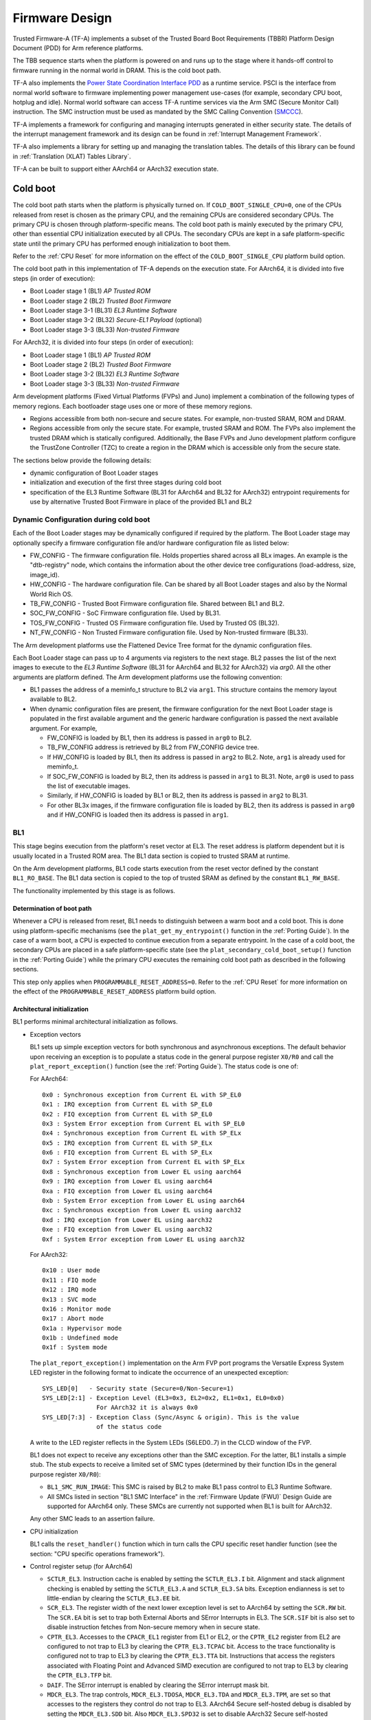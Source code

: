 Firmware Design
===============

Trusted Firmware-A (TF-A) implements a subset of the Trusted Board Boot
Requirements (TBBR) Platform Design Document (PDD) for Arm reference
platforms.

The TBB sequence starts when the platform is powered on and runs up
to the stage where it hands-off control to firmware running in the normal
world in DRAM. This is the cold boot path.

TF-A also implements the `Power State Coordination Interface PDD`_ as a
runtime service. PSCI is the interface from normal world software to firmware
implementing power management use-cases (for example, secondary CPU boot,
hotplug and idle). Normal world software can access TF-A runtime services via
the Arm SMC (Secure Monitor Call) instruction. The SMC instruction must be
used as mandated by the SMC Calling Convention (`SMCCC`_).

TF-A implements a framework for configuring and managing interrupts generated
in either security state. The details of the interrupt management framework
and its design can be found in :ref:`Interrupt Management Framework`.

TF-A also implements a library for setting up and managing the translation
tables. The details of this library can be found in
:ref:`Translation (XLAT) Tables Library`.

TF-A can be built to support either AArch64 or AArch32 execution state.

Cold boot
---------

The cold boot path starts when the platform is physically turned on. If
``COLD_BOOT_SINGLE_CPU=0``, one of the CPUs released from reset is chosen as the
primary CPU, and the remaining CPUs are considered secondary CPUs. The primary
CPU is chosen through platform-specific means. The cold boot path is mainly
executed by the primary CPU, other than essential CPU initialization executed by
all CPUs. The secondary CPUs are kept in a safe platform-specific state until
the primary CPU has performed enough initialization to boot them.

Refer to the :ref:`CPU Reset` for more information on the effect of the
``COLD_BOOT_SINGLE_CPU`` platform build option.

The cold boot path in this implementation of TF-A depends on the execution
state. For AArch64, it is divided into five steps (in order of execution):

-  Boot Loader stage 1 (BL1) *AP Trusted ROM*
-  Boot Loader stage 2 (BL2) *Trusted Boot Firmware*
-  Boot Loader stage 3-1 (BL31) *EL3 Runtime Software*
-  Boot Loader stage 3-2 (BL32) *Secure-EL1 Payload* (optional)
-  Boot Loader stage 3-3 (BL33) *Non-trusted Firmware*

For AArch32, it is divided into four steps (in order of execution):

-  Boot Loader stage 1 (BL1) *AP Trusted ROM*
-  Boot Loader stage 2 (BL2) *Trusted Boot Firmware*
-  Boot Loader stage 3-2 (BL32) *EL3 Runtime Software*
-  Boot Loader stage 3-3 (BL33) *Non-trusted Firmware*

Arm development platforms (Fixed Virtual Platforms (FVPs) and Juno) implement a
combination of the following types of memory regions. Each bootloader stage uses
one or more of these memory regions.

-  Regions accessible from both non-secure and secure states. For example,
   non-trusted SRAM, ROM and DRAM.
-  Regions accessible from only the secure state. For example, trusted SRAM and
   ROM. The FVPs also implement the trusted DRAM which is statically
   configured. Additionally, the Base FVPs and Juno development platform
   configure the TrustZone Controller (TZC) to create a region in the DRAM
   which is accessible only from the secure state.

The sections below provide the following details:

-  dynamic configuration of Boot Loader stages
-  initialization and execution of the first three stages during cold boot
-  specification of the EL3 Runtime Software (BL31 for AArch64 and BL32 for
   AArch32) entrypoint requirements for use by alternative Trusted Boot
   Firmware in place of the provided BL1 and BL2

Dynamic Configuration during cold boot
~~~~~~~~~~~~~~~~~~~~~~~~~~~~~~~~~~~~~~

Each of the Boot Loader stages may be dynamically configured if required by the
platform. The Boot Loader stage may optionally specify a firmware
configuration file and/or hardware configuration file as listed below:

-  FW_CONFIG - The firmware configuration file. Holds properties shared across
   all BLx images.
   An example is the "dtb-registry" node, which contains the information about
   the other device tree configurations (load-address, size, image_id).
-  HW_CONFIG - The hardware configuration file. Can be shared by all Boot Loader
   stages and also by the Normal World Rich OS.
-  TB_FW_CONFIG - Trusted Boot Firmware configuration file. Shared between BL1
   and BL2.
-  SOC_FW_CONFIG - SoC Firmware configuration file. Used by BL31.
-  TOS_FW_CONFIG - Trusted OS Firmware configuration file. Used by Trusted OS
   (BL32).
-  NT_FW_CONFIG - Non Trusted Firmware configuration file. Used by Non-trusted
   firmware (BL33).

The Arm development platforms use the Flattened Device Tree format for the
dynamic configuration files.

Each Boot Loader stage can pass up to 4 arguments via registers to the next
stage.  BL2 passes the list of the next images to execute to the *EL3 Runtime
Software* (BL31 for AArch64 and BL32 for AArch32) via `arg0`. All the other
arguments are platform defined. The Arm development platforms use the following
convention:

-  BL1 passes the address of a meminfo_t structure to BL2 via ``arg1``. This
   structure contains the memory layout available to BL2.
-  When dynamic configuration files are present, the firmware configuration for
   the next Boot Loader stage is populated in the first available argument and
   the generic hardware configuration is passed the next available argument.
   For example,

   -  FW_CONFIG is loaded by BL1, then its address is passed in ``arg0`` to BL2.
   -  TB_FW_CONFIG address is retrieved by BL2 from FW_CONFIG device tree.
   -  If HW_CONFIG is loaded by BL1, then its address is passed in ``arg2`` to
      BL2. Note, ``arg1`` is already used for meminfo_t.
   -  If SOC_FW_CONFIG is loaded by BL2, then its address is passed in ``arg1``
      to BL31. Note, ``arg0`` is used to pass the list of executable images.
   -  Similarly, if HW_CONFIG is loaded by BL1 or BL2, then its address is
      passed in ``arg2`` to BL31.
   -  For other BL3x images, if the firmware configuration file is loaded by
      BL2, then its address is passed in ``arg0`` and if HW_CONFIG is loaded
      then its address is passed in ``arg1``.

BL1
~~~

This stage begins execution from the platform's reset vector at EL3. The reset
address is platform dependent but it is usually located in a Trusted ROM area.
The BL1 data section is copied to trusted SRAM at runtime.

On the Arm development platforms, BL1 code starts execution from the reset
vector defined by the constant ``BL1_RO_BASE``. The BL1 data section is copied
to the top of trusted SRAM as defined by the constant ``BL1_RW_BASE``.

The functionality implemented by this stage is as follows.

Determination of boot path
^^^^^^^^^^^^^^^^^^^^^^^^^^

Whenever a CPU is released from reset, BL1 needs to distinguish between a warm
boot and a cold boot. This is done using platform-specific mechanisms (see the
``plat_get_my_entrypoint()`` function in the :ref:`Porting Guide`). In the case
of a warm boot, a CPU is expected to continue execution from a separate
entrypoint. In the case of a cold boot, the secondary CPUs are placed in a safe
platform-specific state (see the ``plat_secondary_cold_boot_setup()`` function in
the :ref:`Porting Guide`) while the primary CPU executes the remaining cold boot
path as described in the following sections.

This step only applies when ``PROGRAMMABLE_RESET_ADDRESS=0``. Refer to the
:ref:`CPU Reset` for more information on the effect of the
``PROGRAMMABLE_RESET_ADDRESS`` platform build option.

Architectural initialization
^^^^^^^^^^^^^^^^^^^^^^^^^^^^

BL1 performs minimal architectural initialization as follows.

-  Exception vectors

   BL1 sets up simple exception vectors for both synchronous and asynchronous
   exceptions. The default behavior upon receiving an exception is to populate
   a status code in the general purpose register ``X0/R0`` and call the
   ``plat_report_exception()`` function (see the :ref:`Porting Guide`). The
   status code is one of:

   For AArch64:

   ::

       0x0 : Synchronous exception from Current EL with SP_EL0
       0x1 : IRQ exception from Current EL with SP_EL0
       0x2 : FIQ exception from Current EL with SP_EL0
       0x3 : System Error exception from Current EL with SP_EL0
       0x4 : Synchronous exception from Current EL with SP_ELx
       0x5 : IRQ exception from Current EL with SP_ELx
       0x6 : FIQ exception from Current EL with SP_ELx
       0x7 : System Error exception from Current EL with SP_ELx
       0x8 : Synchronous exception from Lower EL using aarch64
       0x9 : IRQ exception from Lower EL using aarch64
       0xa : FIQ exception from Lower EL using aarch64
       0xb : System Error exception from Lower EL using aarch64
       0xc : Synchronous exception from Lower EL using aarch32
       0xd : IRQ exception from Lower EL using aarch32
       0xe : FIQ exception from Lower EL using aarch32
       0xf : System Error exception from Lower EL using aarch32

   For AArch32:

   ::

       0x10 : User mode
       0x11 : FIQ mode
       0x12 : IRQ mode
       0x13 : SVC mode
       0x16 : Monitor mode
       0x17 : Abort mode
       0x1a : Hypervisor mode
       0x1b : Undefined mode
       0x1f : System mode

   The ``plat_report_exception()`` implementation on the Arm FVP port programs
   the Versatile Express System LED register in the following format to
   indicate the occurrence of an unexpected exception:

   ::

       SYS_LED[0]   - Security state (Secure=0/Non-Secure=1)
       SYS_LED[2:1] - Exception Level (EL3=0x3, EL2=0x2, EL1=0x1, EL0=0x0)
                      For AArch32 it is always 0x0
       SYS_LED[7:3] - Exception Class (Sync/Async & origin). This is the value
                      of the status code

   A write to the LED register reflects in the System LEDs (S6LED0..7) in the
   CLCD window of the FVP.

   BL1 does not expect to receive any exceptions other than the SMC exception.
   For the latter, BL1 installs a simple stub. The stub expects to receive a
   limited set of SMC types (determined by their function IDs in the general
   purpose register ``X0/R0``):

   -  ``BL1_SMC_RUN_IMAGE``: This SMC is raised by BL2 to make BL1 pass control
      to EL3 Runtime Software.
   -  All SMCs listed in section "BL1 SMC Interface" in the :ref:`Firmware Update (FWU)`
      Design Guide are supported for AArch64 only. These SMCs are currently
      not supported when BL1 is built for AArch32.

   Any other SMC leads to an assertion failure.

-  CPU initialization

   BL1 calls the ``reset_handler()`` function which in turn calls the CPU
   specific reset handler function (see the section: "CPU specific operations
   framework").

-  Control register setup (for AArch64)

   -  ``SCTLR_EL3``. Instruction cache is enabled by setting the ``SCTLR_EL3.I``
      bit. Alignment and stack alignment checking is enabled by setting the
      ``SCTLR_EL3.A`` and ``SCTLR_EL3.SA`` bits. Exception endianness is set to
      little-endian by clearing the ``SCTLR_EL3.EE`` bit.

   -  ``SCR_EL3``. The register width of the next lower exception level is set
      to AArch64 by setting the ``SCR.RW`` bit. The ``SCR.EA`` bit is set to trap
      both External Aborts and SError Interrupts in EL3. The ``SCR.SIF`` bit is
      also set to disable instruction fetches from Non-secure memory when in
      secure state.

   -  ``CPTR_EL3``. Accesses to the ``CPACR_EL1`` register from EL1 or EL2, or the
      ``CPTR_EL2`` register from EL2 are configured to not trap to EL3 by
      clearing the ``CPTR_EL3.TCPAC`` bit. Access to the trace functionality is
      configured not to trap to EL3 by clearing the ``CPTR_EL3.TTA`` bit.
      Instructions that access the registers associated with Floating Point
      and Advanced SIMD execution are configured to not trap to EL3 by
      clearing the ``CPTR_EL3.TFP`` bit.

   -  ``DAIF``. The SError interrupt is enabled by clearing the SError interrupt
      mask bit.

   -  ``MDCR_EL3``. The trap controls, ``MDCR_EL3.TDOSA``, ``MDCR_EL3.TDA`` and
      ``MDCR_EL3.TPM``, are set so that accesses to the registers they control
      do not trap to EL3. AArch64 Secure self-hosted debug is disabled by
      setting the ``MDCR_EL3.SDD`` bit. Also ``MDCR_EL3.SPD32`` is set to
      disable AArch32 Secure self-hosted privileged debug from S-EL1.

-  Control register setup (for AArch32)

   -  ``SCTLR``. Instruction cache is enabled by setting the ``SCTLR.I`` bit.
      Alignment checking is enabled by setting the ``SCTLR.A`` bit.
      Exception endianness is set to little-endian by clearing the
      ``SCTLR.EE`` bit.

   -  ``SCR``. The ``SCR.SIF`` bit is set to disable instruction fetches from
      Non-secure memory when in secure state.

   -  ``CPACR``. Allow execution of Advanced SIMD instructions at PL0 and PL1,
      by clearing the ``CPACR.ASEDIS`` bit. Access to the trace functionality
      is configured not to trap to undefined mode by clearing the
      ``CPACR.TRCDIS`` bit.

   -  ``NSACR``. Enable non-secure access to Advanced SIMD functionality and
      system register access to implemented trace registers.

   -  ``FPEXC``. Enable access to the Advanced SIMD and floating-point
      functionality from all Exception levels.

   -  ``CPSR.A``. The Asynchronous data abort interrupt is enabled by clearing
      the Asynchronous data abort interrupt mask bit.

   -  ``SDCR``. The ``SDCR.SPD`` field is set to disable AArch32 Secure
      self-hosted privileged debug.

Platform initialization
^^^^^^^^^^^^^^^^^^^^^^^

On Arm platforms, BL1 performs the following platform initializations:

-  Enable the Trusted Watchdog.
-  Initialize the console.
-  Configure the Interconnect to enable hardware coherency.
-  Enable the MMU and map the memory it needs to access.
-  Configure any required platform storage to load the next bootloader image
   (BL2).
-  If the BL1 dynamic configuration file, ``TB_FW_CONFIG``, is available, then
   load it to the platform defined address and make it available to BL2 via
   ``arg0``.
-  Configure the system timer and program the `CNTFRQ_EL0` for use by NS-BL1U
   and NS-BL2U firmware update images.

Firmware Update detection and execution
^^^^^^^^^^^^^^^^^^^^^^^^^^^^^^^^^^^^^^^

After performing platform setup, BL1 common code calls
``bl1_plat_get_next_image_id()`` to determine if :ref:`Firmware Update (FWU)` is
required or to proceed with the normal boot process. If the platform code
returns ``BL2_IMAGE_ID`` then the normal boot sequence is executed as described
in the next section, else BL1 assumes that :ref:`Firmware Update (FWU)` is
required and execution passes to the first image in the
:ref:`Firmware Update (FWU)` process. In either case, BL1 retrieves a descriptor
of the next image by calling ``bl1_plat_get_image_desc()``. The image descriptor
contains an ``entry_point_info_t`` structure, which BL1 uses to initialize the
execution state of the next image.

BL2 image load and execution
^^^^^^^^^^^^^^^^^^^^^^^^^^^^

In the normal boot flow, BL1 execution continues as follows:

#. BL1 prints the following string from the primary CPU to indicate successful
   execution of the BL1 stage:

   ::

       "Booting Trusted Firmware"

#. BL1 loads a BL2 raw binary image from platform storage, at a
   platform-specific base address. Prior to the load, BL1 invokes
   ``bl1_plat_handle_pre_image_load()`` which allows the platform to update or
   use the image information. If the BL2 image file is not present or if
   there is not enough free trusted SRAM the following error message is
   printed:

   ::

       "Failed to load BL2 firmware."

#. BL1 invokes ``bl1_plat_handle_post_image_load()`` which again is intended
   for platforms to take further action after image load. This function must
   populate the necessary arguments for BL2, which may also include the memory
   layout. Further description of the memory layout can be found later
   in this document.

#. BL1 passes control to the BL2 image at Secure EL1 (for AArch64) or at
   Secure SVC mode (for AArch32), starting from its load address.

BL2
~~~

BL1 loads and passes control to BL2 at Secure-EL1 (for AArch64) or at Secure
SVC mode (for AArch32) . BL2 is linked against and loaded at a platform-specific
base address (more information can be found later in this document).
The functionality implemented by BL2 is as follows.

Architectural initialization
^^^^^^^^^^^^^^^^^^^^^^^^^^^^

For AArch64, BL2 performs the minimal architectural initialization required
for subsequent stages of TF-A and normal world software. EL1 and EL0 are given
access to Floating Point and Advanced SIMD registers by setting the
``CPACR.FPEN`` bits.

For AArch32, the minimal architectural initialization required for subsequent
stages of TF-A and normal world software is taken care of in BL1 as both BL1
and BL2 execute at PL1.

Platform initialization
^^^^^^^^^^^^^^^^^^^^^^^

On Arm platforms, BL2 performs the following platform initializations:

-  Initialize the console.
-  Configure any required platform storage to allow loading further bootloader
   images.
-  Enable the MMU and map the memory it needs to access.
-  Perform platform security setup to allow access to controlled components.
-  Reserve some memory for passing information to the next bootloader image
   EL3 Runtime Software and populate it.
-  Define the extents of memory available for loading each subsequent
   bootloader image.
-  If BL1 has passed TB_FW_CONFIG dynamic configuration file in ``arg0``,
   then parse it.

Image loading in BL2
^^^^^^^^^^^^^^^^^^^^

BL2 generic code loads the images based on the list of loadable images
provided by the platform. BL2 passes the list of executable images
provided by the platform to the next handover BL image.

The list of loadable images provided by the platform may also contain
dynamic configuration files. The files are loaded and can be parsed as
needed in the ``bl2_plat_handle_post_image_load()`` function. These
configuration files can be passed to next Boot Loader stages as arguments
by updating the corresponding entrypoint information in this function.

SCP_BL2 (System Control Processor Firmware) image load
^^^^^^^^^^^^^^^^^^^^^^^^^^^^^^^^^^^^^^^^^^^^^^^^^^^^^^

Some systems have a separate System Control Processor (SCP) for power, clock,
reset and system control. BL2 loads the optional SCP_BL2 image from platform
storage into a platform-specific region of secure memory. The subsequent
handling of SCP_BL2 is platform specific. For example, on the Juno Arm
development platform port the image is transferred into SCP's internal memory
using the Boot Over MHU (BOM) protocol after being loaded in the trusted SRAM
memory. The SCP executes SCP_BL2 and signals to the Application Processor (AP)
for BL2 execution to continue.

EL3 Runtime Software image load
^^^^^^^^^^^^^^^^^^^^^^^^^^^^^^^

BL2 loads the EL3 Runtime Software image from platform storage into a platform-
specific address in trusted SRAM. If there is not enough memory to load the
image or image is missing it leads to an assertion failure.

AArch64 BL32 (Secure-EL1 Payload) image load
^^^^^^^^^^^^^^^^^^^^^^^^^^^^^^^^^^^^^^^^^^^^

BL2 loads the optional BL32 image from platform storage into a platform-
specific region of secure memory. The image executes in the secure world. BL2
relies on BL31 to pass control to the BL32 image, if present. Hence, BL2
populates a platform-specific area of memory with the entrypoint/load-address
of the BL32 image. The value of the Saved Processor Status Register (``SPSR``)
for entry into BL32 is not determined by BL2, it is initialized by the
Secure-EL1 Payload Dispatcher (see later) within BL31, which is responsible for
managing interaction with BL32. This information is passed to BL31.

BL33 (Non-trusted Firmware) image load
^^^^^^^^^^^^^^^^^^^^^^^^^^^^^^^^^^^^^^

BL2 loads the BL33 image (e.g. UEFI or other test or boot software) from
platform storage into non-secure memory as defined by the platform.

BL2 relies on EL3 Runtime Software to pass control to BL33 once secure state
initialization is complete. Hence, BL2 populates a platform-specific area of
memory with the entrypoint and Saved Program Status Register (``SPSR``) of the
normal world software image. The entrypoint is the load address of the BL33
image. The ``SPSR`` is determined as specified in Section 5.13 of the
`Power State Coordination Interface PDD`_. This information is passed to the
EL3 Runtime Software.

AArch64 BL31 (EL3 Runtime Software) execution
^^^^^^^^^^^^^^^^^^^^^^^^^^^^^^^^^^^^^^^^^^^^^

BL2 execution continues as follows:

#. BL2 passes control back to BL1 by raising an SMC, providing BL1 with the
   BL31 entrypoint. The exception is handled by the SMC exception handler
   installed by BL1.

#. BL1 turns off the MMU and flushes the caches. It clears the
   ``SCTLR_EL3.M/I/C`` bits, flushes the data cache to the point of coherency
   and invalidates the TLBs.

#. BL1 passes control to BL31 at the specified entrypoint at EL3.

Running BL2 at EL3 execution level
~~~~~~~~~~~~~~~~~~~~~~~~~~~~~~~~~~

Some platforms have a non-TF-A Boot ROM that expects the next boot stage
to execute at EL3. On these platforms, TF-A BL1 is a waste of memory
as its only purpose is to ensure TF-A BL2 is entered at S-EL1. To avoid
this waste, a special mode enables BL2 to execute at EL3, which allows
a non-TF-A Boot ROM to load and jump directly to BL2. This mode is selected
when the build flag BL2_AT_EL3 is enabled. The main differences in this
mode are:

#. BL2 includes the reset code and the mailbox mechanism to differentiate
   cold boot and warm boot. It runs at EL3 doing the arch
   initialization required for EL3.

#. BL2 does not receive the meminfo information from BL1 anymore. This
   information can be passed by the Boot ROM or be internal to the
   BL2 image.

#. Since BL2 executes at EL3, BL2 jumps directly to the next image,
   instead of invoking the RUN_IMAGE SMC call.


We assume 3 different types of BootROM support on the platform:

#. The Boot ROM always jumps to the same address, for both cold
   and warm boot. In this case, we will need to keep a resident part
   of BL2 whose memory cannot be reclaimed by any other image. The
   linker script defines the symbols __TEXT_RESIDENT_START__ and
   __TEXT_RESIDENT_END__ that allows the platform to configure
   correctly the memory map.
#. The platform has some mechanism to indicate the jump address to the
   Boot ROM. Platform code can then program the jump address with
   psci_warmboot_entrypoint during cold boot.
#. The platform has some mechanism to program the reset address using
   the PROGRAMMABLE_RESET_ADDRESS feature. Platform code can then
   program the reset address with psci_warmboot_entrypoint during
   cold boot, bypassing the boot ROM for warm boot.

In the last 2 cases, no part of BL2 needs to remain resident at
runtime. In the first 2 cases, we expect the Boot ROM to be able to
differentiate between warm and cold boot, to avoid loading BL2 again
during warm boot.

This functionality can be tested with FVP loading the image directly
in memory and changing the address where the system jumps at reset.
For example:

	-C cluster0.cpu0.RVBAR=0x4022000
	--data cluster0.cpu0=bl2.bin@0x4022000

With this configuration, FVP is like a platform of the first case,
where the Boot ROM jumps always to the same address. For simplification,
BL32 is loaded in DRAM in this case, to avoid other images reclaiming
BL2 memory.


AArch64 BL31
~~~~~~~~~~~~

The image for this stage is loaded by BL2 and BL1 passes control to BL31 at
EL3. BL31 executes solely in trusted SRAM. BL31 is linked against and
loaded at a platform-specific base address (more information can be found later
in this document). The functionality implemented by BL31 is as follows.

Architectural initialization
^^^^^^^^^^^^^^^^^^^^^^^^^^^^

Currently, BL31 performs a similar architectural initialization to BL1 as
far as system register settings are concerned. Since BL1 code resides in ROM,
architectural initialization in BL31 allows override of any previous
initialization done by BL1.

BL31 initializes the per-CPU data framework, which provides a cache of
frequently accessed per-CPU data optimised for fast, concurrent manipulation
on different CPUs. This buffer includes pointers to per-CPU contexts, crash
buffer, CPU reset and power down operations, PSCI data, platform data and so on.

It then replaces the exception vectors populated by BL1 with its own. BL31
exception vectors implement more elaborate support for handling SMCs since this
is the only mechanism to access the runtime services implemented by BL31 (PSCI
for example). BL31 checks each SMC for validity as specified by the
`SMC Calling Convention`_ before passing control to the required SMC
handler routine.

BL31 programs the ``CNTFRQ_EL0`` register with the clock frequency of the system
counter, which is provided by the platform.

Platform initialization
^^^^^^^^^^^^^^^^^^^^^^^

BL31 performs detailed platform initialization, which enables normal world
software to function correctly.

On Arm platforms, this consists of the following:

-  Initialize the console.
-  Configure the Interconnect to enable hardware coherency.
-  Enable the MMU and map the memory it needs to access.
-  Initialize the generic interrupt controller.
-  Initialize the power controller device.
-  Detect the system topology.

Runtime services initialization
^^^^^^^^^^^^^^^^^^^^^^^^^^^^^^^

BL31 is responsible for initializing the runtime services. One of them is PSCI.

As part of the PSCI initializations, BL31 detects the system topology. It also
initializes the data structures that implement the state machine used to track
the state of power domain nodes. The state can be one of ``OFF``, ``RUN`` or
``RETENTION``. All secondary CPUs are initially in the ``OFF`` state. The cluster
that the primary CPU belongs to is ``ON``; any other cluster is ``OFF``. It also
initializes the locks that protect them. BL31 accesses the state of a CPU or
cluster immediately after reset and before the data cache is enabled in the
warm boot path. It is not currently possible to use 'exclusive' based spinlocks,
therefore BL31 uses locks based on Lamport's Bakery algorithm instead.

The runtime service framework and its initialization is described in more
detail in the "EL3 runtime services framework" section below.

Details about the status of the PSCI implementation are provided in the
"Power State Coordination Interface" section below.

AArch64 BL32 (Secure-EL1 Payload) image initialization
^^^^^^^^^^^^^^^^^^^^^^^^^^^^^^^^^^^^^^^^^^^^^^^^^^^^^^

If a BL32 image is present then there must be a matching Secure-EL1 Payload
Dispatcher (SPD) service (see later for details). During initialization
that service must register a function to carry out initialization of BL32
once the runtime services are fully initialized. BL31 invokes such a
registered function to initialize BL32 before running BL33. This initialization
is not necessary for AArch32 SPs.

Details on BL32 initialization and the SPD's role are described in the
:ref:`firmware_design_sel1_spd` section below.

BL33 (Non-trusted Firmware) execution
^^^^^^^^^^^^^^^^^^^^^^^^^^^^^^^^^^^^^

EL3 Runtime Software initializes the EL2 or EL1 processor context for normal-
world cold boot, ensuring that no secure state information finds its way into
the non-secure execution state. EL3 Runtime Software uses the entrypoint
information provided by BL2 to jump to the Non-trusted firmware image (BL33)
at the highest available Exception Level (EL2 if available, otherwise EL1).

Using alternative Trusted Boot Firmware in place of BL1 & BL2 (AArch64 only)
~~~~~~~~~~~~~~~~~~~~~~~~~~~~~~~~~~~~~~~~~~~~~~~~~~~~~~~~~~~~~~~~~~~~~~~~~~~~

Some platforms have existing implementations of Trusted Boot Firmware that
would like to use TF-A BL31 for the EL3 Runtime Software. To enable this
firmware architecture it is important to provide a fully documented and stable
interface between the Trusted Boot Firmware and BL31.

Future changes to the BL31 interface will be done in a backwards compatible
way, and this enables these firmware components to be independently enhanced/
updated to develop and exploit new functionality.

Required CPU state when calling ``bl31_entrypoint()`` during cold boot
^^^^^^^^^^^^^^^^^^^^^^^^^^^^^^^^^^^^^^^^^^^^^^^^^^^^^^^^^^^^^^^^^^^^^^

This function must only be called by the primary CPU.

On entry to this function the calling primary CPU must be executing in AArch64
EL3, little-endian data access, and all interrupt sources masked:

::

    PSTATE.EL = 3
    PSTATE.RW = 1
    PSTATE.DAIF = 0xf
    SCTLR_EL3.EE = 0

X0 and X1 can be used to pass information from the Trusted Boot Firmware to the
platform code in BL31:

::

    X0 : Reserved for common TF-A information
    X1 : Platform specific information

BL31 zero-init sections (e.g. ``.bss``) should not contain valid data on entry,
these will be zero filled prior to invoking platform setup code.

Use of the X0 and X1 parameters
'''''''''''''''''''''''''''''''

The parameters are platform specific and passed from ``bl31_entrypoint()`` to
``bl31_early_platform_setup()``. The value of these parameters is never directly
used by the common BL31 code.

The convention is that ``X0`` conveys information regarding the BL31, BL32 and
BL33 images from the Trusted Boot firmware and ``X1`` can be used for other
platform specific purpose. This convention allows platforms which use TF-A's
BL1 and BL2 images to transfer additional platform specific information from
Secure Boot without conflicting with future evolution of TF-A using ``X0`` to
pass a ``bl31_params`` structure.

BL31 common and SPD initialization code depends on image and entrypoint
information about BL33 and BL32, which is provided via BL31 platform APIs.
This information is required until the start of execution of BL33. This
information can be provided in a platform defined manner, e.g. compiled into
the platform code in BL31, or provided in a platform defined memory location
by the Trusted Boot firmware, or passed from the Trusted Boot Firmware via the
Cold boot Initialization parameters. This data may need to be cleaned out of
the CPU caches if it is provided by an earlier boot stage and then accessed by
BL31 platform code before the caches are enabled.

TF-A's BL2 implementation passes a ``bl31_params`` structure in
``X0`` and the Arm development platforms interpret this in the BL31 platform
code.

MMU, Data caches & Coherency
''''''''''''''''''''''''''''

BL31 does not depend on the enabled state of the MMU, data caches or
interconnect coherency on entry to ``bl31_entrypoint()``. If these are disabled
on entry, these should be enabled during ``bl31_plat_arch_setup()``.

Data structures used in the BL31 cold boot interface
''''''''''''''''''''''''''''''''''''''''''''''''''''

These structures are designed to support compatibility and independent
evolution of the structures and the firmware images. For example, a version of
BL31 that can interpret the BL3x image information from different versions of
BL2, a platform that uses an extended entry_point_info structure to convey
additional register information to BL31, or a ELF image loader that can convey
more details about the firmware images.

To support these scenarios the structures are versioned and sized, which enables
BL31 to detect which information is present and respond appropriately. The
``param_header`` is defined to capture this information:

.. code:: c

    typedef struct param_header {
        uint8_t type;       /* type of the structure */
        uint8_t version;    /* version of this structure */
        uint16_t size;      /* size of this structure in bytes */
        uint32_t attr;      /* attributes: unused bits SBZ */
    } param_header_t;

The structures using this format are ``entry_point_info``, ``image_info`` and
``bl31_params``. The code that allocates and populates these structures must set
the header fields appropriately, and the ``SET_PARAM_HEAD()`` a macro is defined
to simplify this action.

Required CPU state for BL31 Warm boot initialization
^^^^^^^^^^^^^^^^^^^^^^^^^^^^^^^^^^^^^^^^^^^^^^^^^^^^

When requesting a CPU power-on, or suspending a running CPU, TF-A provides
the platform power management code with a Warm boot initialization
entry-point, to be invoked by the CPU immediately after the reset handler.
On entry to the Warm boot initialization function the calling CPU must be in
AArch64 EL3, little-endian data access and all interrupt sources masked:

::

    PSTATE.EL = 3
    PSTATE.RW = 1
    PSTATE.DAIF = 0xf
    SCTLR_EL3.EE = 0

The PSCI implementation will initialize the processor state and ensure that the
platform power management code is then invoked as required to initialize all
necessary system, cluster and CPU resources.

AArch32 EL3 Runtime Software entrypoint interface
~~~~~~~~~~~~~~~~~~~~~~~~~~~~~~~~~~~~~~~~~~~~~~~~~

To enable this firmware architecture it is important to provide a fully
documented and stable interface between the Trusted Boot Firmware and the
AArch32 EL3 Runtime Software.

Future changes to the entrypoint interface will be done in a backwards
compatible way, and this enables these firmware components to be independently
enhanced/updated to develop and exploit new functionality.

Required CPU state when entering during cold boot
^^^^^^^^^^^^^^^^^^^^^^^^^^^^^^^^^^^^^^^^^^^^^^^^^

This function must only be called by the primary CPU.

On entry to this function the calling primary CPU must be executing in AArch32
EL3, little-endian data access, and all interrupt sources masked:

::

    PSTATE.AIF = 0x7
    SCTLR.EE = 0

R0 and R1 are used to pass information from the Trusted Boot Firmware to the
platform code in AArch32 EL3 Runtime Software:

::

    R0 : Reserved for common TF-A information
    R1 : Platform specific information

Use of the R0 and R1 parameters
'''''''''''''''''''''''''''''''

The parameters are platform specific and the convention is that ``R0`` conveys
information regarding the BL3x images from the Trusted Boot firmware and ``R1``
can be used for other platform specific purpose. This convention allows
platforms which use TF-A's BL1 and BL2 images to transfer additional platform
specific information from Secure Boot without conflicting with future
evolution of TF-A using ``R0`` to pass a ``bl_params`` structure.

The AArch32 EL3 Runtime Software is responsible for entry into BL33. This
information can be obtained in a platform defined manner, e.g. compiled into
the AArch32 EL3 Runtime Software, or provided in a platform defined memory
location by the Trusted Boot firmware, or passed from the Trusted Boot Firmware
via the Cold boot Initialization parameters. This data may need to be cleaned
out of the CPU caches if it is provided by an earlier boot stage and then
accessed by AArch32 EL3 Runtime Software before the caches are enabled.

When using AArch32 EL3 Runtime Software, the Arm development platforms pass a
``bl_params`` structure in ``R0`` from BL2 to be interpreted by AArch32 EL3 Runtime
Software platform code.

MMU, Data caches & Coherency
''''''''''''''''''''''''''''

AArch32 EL3 Runtime Software must not depend on the enabled state of the MMU,
data caches or interconnect coherency in its entrypoint. They must be explicitly
enabled if required.

Data structures used in cold boot interface
'''''''''''''''''''''''''''''''''''''''''''

The AArch32 EL3 Runtime Software cold boot interface uses ``bl_params`` instead
of ``bl31_params``. The ``bl_params`` structure is based on the convention
described in AArch64 BL31 cold boot interface section.

Required CPU state for warm boot initialization
^^^^^^^^^^^^^^^^^^^^^^^^^^^^^^^^^^^^^^^^^^^^^^^

When requesting a CPU power-on, or suspending a running CPU, AArch32 EL3
Runtime Software must ensure execution of a warm boot initialization entrypoint.
If TF-A BL1 is used and the PROGRAMMABLE_RESET_ADDRESS build flag is false,
then AArch32 EL3 Runtime Software must ensure that BL1 branches to the warm
boot entrypoint by arranging for the BL1 platform function,
plat_get_my_entrypoint(), to return a non-zero value.

In this case, the warm boot entrypoint must be in AArch32 EL3, little-endian
data access and all interrupt sources masked:

::

    PSTATE.AIF = 0x7
    SCTLR.EE = 0

The warm boot entrypoint may be implemented by using TF-A
``psci_warmboot_entrypoint()`` function. In that case, the platform must fulfil
the pre-requisites mentioned in the
:ref:`PSCI Library Integration guide for Armv8-A AArch32 systems`.

EL3 runtime services framework
------------------------------

Software executing in the non-secure state and in the secure state at exception
levels lower than EL3 will request runtime services using the Secure Monitor
Call (SMC) instruction. These requests will follow the convention described in
the SMC Calling Convention PDD (`SMCCC`_). The `SMCCC`_ assigns function
identifiers to each SMC request and describes how arguments are passed and
returned.

The EL3 runtime services framework enables the development of services by
different providers that can be easily integrated into final product firmware.
The following sections describe the framework which facilitates the
registration, initialization and use of runtime services in EL3 Runtime
Software (BL31).

The design of the runtime services depends heavily on the concepts and
definitions described in the `SMCCC`_, in particular SMC Function IDs, Owning
Entity Numbers (OEN), Fast and Yielding calls, and the SMC32 and SMC64 calling
conventions. Please refer to that document for more detailed explanation of
these terms.

The following runtime services are expected to be implemented first. They have
not all been instantiated in the current implementation.

#. Standard service calls

   This service is for management of the entire system. The Power State
   Coordination Interface (`PSCI`_) is the first set of standard service calls
   defined by Arm (see PSCI section later).

#. Secure-EL1 Payload Dispatcher service

   If a system runs a Trusted OS or other Secure-EL1 Payload (SP) then
   it also requires a *Secure Monitor* at EL3 to switch the EL1 processor
   context between the normal world (EL1/EL2) and trusted world (Secure-EL1).
   The Secure Monitor will make these world switches in response to SMCs. The
   `SMCCC`_ provides for such SMCs with the Trusted OS Call and Trusted
   Application Call OEN ranges.

   The interface between the EL3 Runtime Software and the Secure-EL1 Payload is
   not defined by the `SMCCC`_ or any other standard. As a result, each
   Secure-EL1 Payload requires a specific Secure Monitor that runs as a runtime
   service - within TF-A this service is referred to as the Secure-EL1 Payload
   Dispatcher (SPD).

   TF-A provides a Test Secure-EL1 Payload (TSP) and its associated Dispatcher
   (TSPD). Details of SPD design and TSP/TSPD operation are described in the
   :ref:`firmware_design_sel1_spd` section below.

#. CPU implementation service

   This service will provide an interface to CPU implementation specific
   services for a given platform e.g. access to processor errata workarounds.
   This service is currently unimplemented.

Additional services for Arm Architecture, SiP and OEM calls can be implemented.
Each implemented service handles a range of SMC function identifiers as
described in the `SMCCC`_.

Registration
~~~~~~~~~~~~

A runtime service is registered using the ``DECLARE_RT_SVC()`` macro, specifying
the name of the service, the range of OENs covered, the type of service and
initialization and call handler functions. This macro instantiates a ``const struct rt_svc_desc`` for the service with these details (see ``runtime_svc.h``).
This structure is allocated in a special ELF section ``rt_svc_descs``, enabling
the framework to find all service descriptors included into BL31.

The specific service for a SMC Function is selected based on the OEN and call
type of the Function ID, and the framework uses that information in the service
descriptor to identify the handler for the SMC Call.

The service descriptors do not include information to identify the precise set
of SMC function identifiers supported by this service implementation, the
security state from which such calls are valid nor the capability to support
64-bit and/or 32-bit callers (using SMC32 or SMC64). Responding appropriately
to these aspects of a SMC call is the responsibility of the service
implementation, the framework is focused on integration of services from
different providers and minimizing the time taken by the framework before the
service handler is invoked.

Details of the parameters, requirements and behavior of the initialization and
call handling functions are provided in the following sections.

Initialization
~~~~~~~~~~~~~~

``runtime_svc_init()`` in ``runtime_svc.c`` initializes the runtime services
framework running on the primary CPU during cold boot as part of the BL31
initialization. This happens prior to initializing a Trusted OS and running
Normal world boot firmware that might in turn use these services.
Initialization involves validating each of the declared runtime service
descriptors, calling the service initialization function and populating the
index used for runtime lookup of the service.

The BL31 linker script collects all of the declared service descriptors into a
single array and defines symbols that allow the framework to locate and traverse
the array, and determine its size.

The framework does basic validation of each descriptor to halt firmware
initialization if service declaration errors are detected. The framework does
not check descriptors for the following error conditions, and may behave in an
unpredictable manner under such scenarios:

#. Overlapping OEN ranges
#. Multiple descriptors for the same range of OENs and ``call_type``
#. Incorrect range of owning entity numbers for a given ``call_type``

Once validated, the service ``init()`` callback is invoked. This function carries
out any essential EL3 initialization before servicing requests. The ``init()``
function is only invoked on the primary CPU during cold boot. If the service
uses per-CPU data this must either be initialized for all CPUs during this call,
or be done lazily when a CPU first issues an SMC call to that service. If
``init()`` returns anything other than ``0``, this is treated as an initialization
error and the service is ignored: this does not cause the firmware to halt.

The OEN and call type fields present in the SMC Function ID cover a total of
128 distinct services, but in practice a single descriptor can cover a range of
OENs, e.g. SMCs to call a Trusted OS function. To optimize the lookup of a
service handler, the framework uses an array of 128 indices that map every
distinct OEN/call-type combination either to one of the declared services or to
indicate the service is not handled. This ``rt_svc_descs_indices[]`` array is
populated for all of the OENs covered by a service after the service ``init()``
function has reported success. So a service that fails to initialize will never
have it's ``handle()`` function invoked.

The following figure shows how the ``rt_svc_descs_indices[]`` index maps the SMC
Function ID call type and OEN onto a specific service handler in the
``rt_svc_descs[]`` array.

|Image 1|

.. _handling-an-smc:

Handling an SMC
~~~~~~~~~~~~~~~

When the EL3 runtime services framework receives a Secure Monitor Call, the SMC
Function ID is passed in W0 from the lower exception level (as per the
`SMCCC`_). If the calling register width is AArch32, it is invalid to invoke an
SMC Function which indicates the SMC64 calling convention: such calls are
ignored and return the Unknown SMC Function Identifier result code ``0xFFFFFFFF``
in R0/X0.

Bit[31] (fast/yielding call) and bits[29:24] (owning entity number) of the SMC
Function ID are combined to index into the ``rt_svc_descs_indices[]`` array. The
resulting value might indicate a service that has no handler, in this case the
framework will also report an Unknown SMC Function ID. Otherwise, the value is
used as a further index into the ``rt_svc_descs[]`` array to locate the required
service and handler.

The service's ``handle()`` callback is provided with five of the SMC parameters
directly, the others are saved into memory for retrieval (if needed) by the
handler. The handler is also provided with an opaque ``handle`` for use with the
supporting library for parameter retrieval, setting return values and context
manipulation; and with ``flags`` indicating the security state of the caller. The
framework finally sets up the execution stack for the handler, and invokes the
services ``handle()`` function.

On return from the handler the result registers are populated in X0-X7 as needed
before restoring the stack and CPU state and returning from the original SMC.

Exception Handling Framework
----------------------------

Please refer to the :ref:`Exception Handling Framework` document.

Power State Coordination Interface
----------------------------------

TODO: Provide design walkthrough of PSCI implementation.

The PSCI v1.1 specification categorizes APIs as optional and mandatory. All the
mandatory APIs in PSCI v1.1, PSCI v1.0 and in PSCI v0.2 draft specification
`Power State Coordination Interface PDD`_ are implemented. The table lists
the PSCI v1.1 APIs and their support in generic code.

An API implementation might have a dependency on platform code e.g. CPU_SUSPEND
requires the platform to export a part of the implementation. Hence the level
of support of the mandatory APIs depends upon the support exported by the
platform port as well. The Juno and FVP (all variants) platforms export all the
required support.

+-----------------------------+-------------+-------------------------------+
| PSCI v1.1 API               | Supported   | Comments                      |
+=============================+=============+===============================+
| ``PSCI_VERSION``            | Yes         | The version returned is 1.1   |
+-----------------------------+-------------+-------------------------------+
| ``CPU_SUSPEND``             | Yes\*       |                               |
+-----------------------------+-------------+-------------------------------+
| ``CPU_OFF``                 | Yes\*       |                               |
+-----------------------------+-------------+-------------------------------+
| ``CPU_ON``                  | Yes\*       |                               |
+-----------------------------+-------------+-------------------------------+
| ``AFFINITY_INFO``           | Yes         |                               |
+-----------------------------+-------------+-------------------------------+
| ``MIGRATE``                 | Yes\*\*     |                               |
+-----------------------------+-------------+-------------------------------+
| ``MIGRATE_INFO_TYPE``       | Yes\*\*     |                               |
+-----------------------------+-------------+-------------------------------+
| ``MIGRATE_INFO_CPU``        | Yes\*\*     |                               |
+-----------------------------+-------------+-------------------------------+
| ``SYSTEM_OFF``              | Yes\*       |                               |
+-----------------------------+-------------+-------------------------------+
| ``SYSTEM_RESET``            | Yes\*       |                               |
+-----------------------------+-------------+-------------------------------+
| ``PSCI_FEATURES``           | Yes         |                               |
+-----------------------------+-------------+-------------------------------+
| ``CPU_FREEZE``              | No          |                               |
+-----------------------------+-------------+-------------------------------+
| ``CPU_DEFAULT_SUSPEND``     | No          |                               |
+-----------------------------+-------------+-------------------------------+
| ``NODE_HW_STATE``           | Yes\*       |                               |
+-----------------------------+-------------+-------------------------------+
| ``SYSTEM_SUSPEND``          | Yes\*       |                               |
+-----------------------------+-------------+-------------------------------+
| ``PSCI_SET_SUSPEND_MODE``   | No          |                               |
+-----------------------------+-------------+-------------------------------+
| ``PSCI_STAT_RESIDENCY``     | Yes\*       |                               |
+-----------------------------+-------------+-------------------------------+
| ``PSCI_STAT_COUNT``         | Yes\*       |                               |
+-----------------------------+-------------+-------------------------------+
| ``SYSTEM_RESET2``           | Yes\*       |                               |
+-----------------------------+-------------+-------------------------------+
| ``MEM_PROTECT``             | Yes\*       |                               |
+-----------------------------+-------------+-------------------------------+
| ``MEM_PROTECT_CHECK_RANGE`` | Yes\*       |                               |
+-----------------------------+-------------+-------------------------------+

\*Note : These PSCI APIs require platform power management hooks to be
registered with the generic PSCI code to be supported.

\*\*Note : These PSCI APIs require appropriate Secure Payload Dispatcher
hooks to be registered with the generic PSCI code to be supported.

The PSCI implementation in TF-A is a library which can be integrated with
AArch64 or AArch32 EL3 Runtime Software for Armv8-A systems. A guide to
integrating PSCI library with AArch32 EL3 Runtime Software can be found
at :ref:`PSCI Library Integration guide for Armv8-A AArch32 systems`.

.. _firmware_design_sel1_spd:

Secure-EL1 Payloads and Dispatchers
-----------------------------------

On a production system that includes a Trusted OS running in Secure-EL1/EL0,
the Trusted OS is coupled with a companion runtime service in the BL31
firmware. This service is responsible for the initialisation of the Trusted
OS and all communications with it. The Trusted OS is the BL32 stage of the
boot flow in TF-A. The firmware will attempt to locate, load and execute a
BL32 image.

TF-A uses a more general term for the BL32 software that runs at Secure-EL1 -
the *Secure-EL1 Payload* - as it is not always a Trusted OS.

TF-A provides a Test Secure-EL1 Payload (TSP) and a Test Secure-EL1 Payload
Dispatcher (TSPD) service as an example of how a Trusted OS is supported on a
production system using the Runtime Services Framework. On such a system, the
Test BL32 image and service are replaced by the Trusted OS and its dispatcher
service. The TF-A build system expects that the dispatcher will define the
build flag ``NEED_BL32`` to enable it to include the BL32 in the build either
as a binary or to compile from source depending on whether the ``BL32`` build
option is specified or not.

The TSP runs in Secure-EL1. It is designed to demonstrate synchronous
communication with the normal-world software running in EL1/EL2. Communication
is initiated by the normal-world software

-  either directly through a Fast SMC (as defined in the `SMCCC`_)

-  or indirectly through a `PSCI`_ SMC. The `PSCI`_ implementation in turn
   informs the TSPD about the requested power management operation. This allows
   the TSP to prepare for or respond to the power state change

The TSPD service is responsible for.

-  Initializing the TSP

-  Routing requests and responses between the secure and the non-secure
   states during the two types of communications just described

Initializing a BL32 Image
~~~~~~~~~~~~~~~~~~~~~~~~~

The Secure-EL1 Payload Dispatcher (SPD) service is responsible for initializing
the BL32 image. It needs access to the information passed by BL2 to BL31 to do
so. This is provided by:

.. code:: c

    entry_point_info_t *bl31_plat_get_next_image_ep_info(uint32_t);

which returns a reference to the ``entry_point_info`` structure corresponding to
the image which will be run in the specified security state. The SPD uses this
API to get entry point information for the SECURE image, BL32.

In the absence of a BL32 image, BL31 passes control to the normal world
bootloader image (BL33). When the BL32 image is present, it is typical
that the SPD wants control to be passed to BL32 first and then later to BL33.

To do this the SPD has to register a BL32 initialization function during
initialization of the SPD service. The BL32 initialization function has this
prototype:

.. code:: c

    int32_t init(void);

and is registered using the ``bl31_register_bl32_init()`` function.

TF-A supports two approaches for the SPD to pass control to BL32 before
returning through EL3 and running the non-trusted firmware (BL33):

#. In the BL32 setup function, use ``bl31_set_next_image_type()`` to
   request that the exit from ``bl31_main()`` is to the BL32 entrypoint in
   Secure-EL1. BL31 will exit to BL32 using the asynchronous method by
   calling ``bl31_prepare_next_image_entry()`` and ``el3_exit()``.

   When the BL32 has completed initialization at Secure-EL1, it returns to
   BL31 by issuing an SMC, using a Function ID allocated to the SPD. On
   receipt of this SMC, the SPD service handler should switch the CPU context
   from trusted to normal world and use the ``bl31_set_next_image_type()`` and
   ``bl31_prepare_next_image_entry()`` functions to set up the initial return to
   the normal world firmware BL33. On return from the handler the framework
   will exit to EL2 and run BL33.

#. The BL32 setup function registers an initialization function using
   ``bl31_register_bl32_init()`` which provides a SPD-defined mechanism to
   invoke a 'world-switch synchronous call' to Secure-EL1 to run the BL32
   entrypoint.

   .. note::
      The Test SPD service included with TF-A provides one implementation
      of such a mechanism.

   On completion BL32 returns control to BL31 via a SMC, and on receipt the
   SPD service handler invokes the synchronous call return mechanism to return
   to the BL32 initialization function. On return from this function,
   ``bl31_main()`` will set up the return to the normal world firmware BL33 and
   continue the boot process in the normal world.

Crash Reporting in BL31
-----------------------

BL31 implements a scheme for reporting the processor state when an unhandled
exception is encountered. The reporting mechanism attempts to preserve all the
register contents and report it via a dedicated UART (PL011 console). BL31
reports the general purpose, EL3, Secure EL1 and some EL2 state registers.

A dedicated per-CPU crash stack is maintained by BL31 and this is retrieved via
the per-CPU pointer cache. The implementation attempts to minimise the memory
required for this feature. The file ``crash_reporting.S`` contains the
implementation for crash reporting.

The sample crash output is shown below.

::

    x0             = 0x000000002a4a0000
    x1             = 0x0000000000000001
    x2             = 0x0000000000000002
    x3             = 0x0000000000000003
    x4             = 0x0000000000000004
    x5             = 0x0000000000000005
    x6             = 0x0000000000000006
    x7             = 0x0000000000000007
    x8             = 0x0000000000000008
    x9             = 0x0000000000000009
    x10            = 0x0000000000000010
    x11            = 0x0000000000000011
    x12            = 0x0000000000000012
    x13            = 0x0000000000000013
    x14            = 0x0000000000000014
    x15            = 0x0000000000000015
    x16            = 0x0000000000000016
    x17            = 0x0000000000000017
    x18            = 0x0000000000000018
    x19            = 0x0000000000000019
    x20            = 0x0000000000000020
    x21            = 0x0000000000000021
    x22            = 0x0000000000000022
    x23            = 0x0000000000000023
    x24            = 0x0000000000000024
    x25            = 0x0000000000000025
    x26            = 0x0000000000000026
    x27            = 0x0000000000000027
    x28            = 0x0000000000000028
    x29            = 0x0000000000000029
    x30            = 0x0000000088000b78
    scr_el3        = 0x000000000003073d
    sctlr_el3      = 0x00000000b0cd183f
    cptr_el3       = 0x0000000000000000
    tcr_el3        = 0x000000008080351c
    daif           = 0x00000000000002c0
    mair_el3       = 0x00000000004404ff
    spsr_el3       = 0x0000000060000349
    elr_el3        = 0x0000000088000114
    ttbr0_el3      = 0x0000000004018201
    esr_el3        = 0x00000000be000000
    far_el3        = 0x0000000000000000
    spsr_el1       = 0x0000000000000000
    elr_el1        = 0x0000000000000000
    spsr_abt       = 0x0000000000000000
    spsr_und       = 0x0000000000000000
    spsr_irq       = 0x0000000000000000
    spsr_fiq       = 0x0000000000000000
    sctlr_el1      = 0x0000000030d00800
    actlr_el1      = 0x0000000000000000
    cpacr_el1      = 0x0000000000000000
    csselr_el1     = 0x0000000000000000
    sp_el1         = 0x0000000000000000
    esr_el1        = 0x0000000000000000
    ttbr0_el1      = 0x0000000000000000
    ttbr1_el1      = 0x0000000000000000
    mair_el1       = 0x0000000000000000
    amair_el1      = 0x0000000000000000
    tcr_el1        = 0x0000000000000000
    tpidr_el1      = 0x0000000000000000
    tpidr_el0      = 0x0000000000000000
    tpidrro_el0    = 0x0000000000000000
    par_el1        = 0x0000000000000000
    mpidr_el1      = 0x0000000080000000
    afsr0_el1      = 0x0000000000000000
    afsr1_el1      = 0x0000000000000000
    contextidr_el1 = 0x0000000000000000
    vbar_el1       = 0x0000000000000000
    cntp_ctl_el0   = 0x0000000000000000
    cntp_cval_el0  = 0x0000000000000000
    cntv_ctl_el0   = 0x0000000000000000
    cntv_cval_el0  = 0x0000000000000000
    cntkctl_el1    = 0x0000000000000000
    sp_el0         = 0x0000000004014940
    isr_el1        = 0x0000000000000000
    dacr32_el2     = 0x0000000000000000
    ifsr32_el2     = 0x0000000000000000
    icc_hppir0_el1 = 0x00000000000003ff
    icc_hppir1_el1 = 0x00000000000003ff
    icc_ctlr_el3   = 0x0000000000080400
    gicd_ispendr regs (Offsets 0x200-0x278)
    Offset		    Value
    0x200:	     0x0000000000000000
    0x208:	     0x0000000000000000
    0x210:	     0x0000000000000000
    0x218:	     0x0000000000000000
    0x220:	     0x0000000000000000
    0x228:	     0x0000000000000000
    0x230:	     0x0000000000000000
    0x238:	     0x0000000000000000
    0x240:	     0x0000000000000000
    0x248:	     0x0000000000000000
    0x250:	     0x0000000000000000
    0x258:	     0x0000000000000000
    0x260:	     0x0000000000000000
    0x268:	     0x0000000000000000
    0x270:	     0x0000000000000000
    0x278:	     0x0000000000000000

Guidelines for Reset Handlers
-----------------------------

TF-A implements a framework that allows CPU and platform ports to perform
actions very early after a CPU is released from reset in both the cold and warm
boot paths. This is done by calling the ``reset_handler()`` function in both
the BL1 and BL31 images. It in turn calls the platform and CPU specific reset
handling functions.

Details for implementing a CPU specific reset handler can be found in
Section 8. Details for implementing a platform specific reset handler can be
found in the :ref:`Porting Guide` (see the ``plat_reset_handler()`` function).

When adding functionality to a reset handler, keep in mind that if a different
reset handling behavior is required between the first and the subsequent
invocations of the reset handling code, this should be detected at runtime.
In other words, the reset handler should be able to detect whether an action has
already been performed and act as appropriate. Possible courses of actions are,
e.g. skip the action the second time, or undo/redo it.

.. _configuring-secure-interrupts:

Configuring secure interrupts
-----------------------------

The GIC driver is responsible for performing initial configuration of secure
interrupts on the platform. To this end, the platform is expected to provide the
GIC driver (either GICv2 or GICv3, as selected by the platform) with the
interrupt configuration during the driver initialisation.

Secure interrupt configuration are specified in an array of secure interrupt
properties. In this scheme, in both GICv2 and GICv3 driver data structures, the
``interrupt_props`` member points to an array of interrupt properties. Each
element of the array specifies the interrupt number and its attributes
(priority, group, configuration). Each element of the array shall be populated
by the macro ``INTR_PROP_DESC()``. The macro takes the following arguments:

- 10-bit interrupt number,

- 8-bit interrupt priority,

- Interrupt type (one of ``INTR_TYPE_EL3``, ``INTR_TYPE_S_EL1``,
  ``INTR_TYPE_NS``),

- Interrupt configuration (either ``GIC_INTR_CFG_LEVEL`` or
  ``GIC_INTR_CFG_EDGE``).

.. _firmware_design_cpu_ops_fwk:

CPU specific operations framework
---------------------------------

Certain aspects of the Armv8-A architecture are implementation defined,
that is, certain behaviours are not architecturally defined, but must be
defined and documented by individual processor implementations. TF-A
implements a framework which categorises the common implementation defined
behaviours and allows a processor to export its implementation of that
behaviour. The categories are:

#. Processor specific reset sequence.

#. Processor specific power down sequences.

#. Processor specific register dumping as a part of crash reporting.

#. Errata status reporting.

Each of the above categories fulfils a different requirement.

#. allows any processor specific initialization before the caches and MMU
   are turned on, like implementation of errata workarounds, entry into
   the intra-cluster coherency domain etc.

#. allows each processor to implement the power down sequence mandated in
   its Technical Reference Manual (TRM).

#. allows a processor to provide additional information to the developer
   in the event of a crash, for example Cortex-A53 has registers which
   can expose the data cache contents.

#. allows a processor to define a function that inspects and reports the status
   of all errata workarounds on that processor.

Please note that only 2. is mandated by the TRM.

The CPU specific operations framework scales to accommodate a large number of
different CPUs during power down and reset handling. The platform can specify
any CPU optimization it wants to enable for each CPU. It can also specify
the CPU errata workarounds to be applied for each CPU type during reset
handling by defining CPU errata compile time macros. Details on these macros
can be found in the :ref:`Arm CPU Specific Build Macros` document.

The CPU specific operations framework depends on the ``cpu_ops`` structure which
needs to be exported for each type of CPU in the platform. It is defined in
``include/lib/cpus/aarch64/cpu_macros.S`` and has the following fields : ``midr``,
``reset_func()``, ``cpu_pwr_down_ops`` (array of power down functions) and
``cpu_reg_dump()``.

The CPU specific files in ``lib/cpus`` export a ``cpu_ops`` data structure with
suitable handlers for that CPU. For example, ``lib/cpus/aarch64/cortex_a53.S``
exports the ``cpu_ops`` for Cortex-A53 CPU. According to the platform
configuration, these CPU specific files must be included in the build by
the platform makefile. The generic CPU specific operations framework code exists
in ``lib/cpus/aarch64/cpu_helpers.S``.

CPU specific Reset Handling
~~~~~~~~~~~~~~~~~~~~~~~~~~~

After a reset, the state of the CPU when it calls generic reset handler is:
MMU turned off, both instruction and data caches turned off and not part
of any coherency domain.

The BL entrypoint code first invokes the ``plat_reset_handler()`` to allow
the platform to perform any system initialization required and any system
errata workarounds that needs to be applied. The ``get_cpu_ops_ptr()`` reads
the current CPU midr, finds the matching ``cpu_ops`` entry in the ``cpu_ops``
array and returns it. Note that only the part number and implementer fields
in midr are used to find the matching ``cpu_ops`` entry. The ``reset_func()`` in
the returned ``cpu_ops`` is then invoked which executes the required reset
handling for that CPU and also any errata workarounds enabled by the platform.
This function must preserve the values of general purpose registers x20 to x29.

Refer to Section "Guidelines for Reset Handlers" for general guidelines
regarding placement of code in a reset handler.

CPU specific power down sequence
~~~~~~~~~~~~~~~~~~~~~~~~~~~~~~~~

During the BL31 initialization sequence, the pointer to the matching ``cpu_ops``
entry is stored in per-CPU data by ``init_cpu_ops()`` so that it can be quickly
retrieved during power down sequences.

Various CPU drivers register handlers to perform power down at certain power
levels for that specific CPU. The PSCI service, upon receiving a power down
request, determines the highest power level at which to execute power down
sequence for a particular CPU. It uses the ``prepare_cpu_pwr_dwn()`` function to
pick the right power down handler for the requested level. The function
retrieves ``cpu_ops`` pointer member of per-CPU data, and from that, further
retrieves ``cpu_pwr_down_ops`` array, and indexes into the required level. If the
requested power level is higher than what a CPU driver supports, the handler
registered for highest level is invoked.

At runtime the platform hooks for power down are invoked by the PSCI service to
perform platform specific operations during a power down sequence, for example
turning off CCI coherency during a cluster power down.

CPU specific register reporting during crash
~~~~~~~~~~~~~~~~~~~~~~~~~~~~~~~~~~~~~~~~~~~~

If the crash reporting is enabled in BL31, when a crash occurs, the crash
reporting framework calls ``do_cpu_reg_dump`` which retrieves the matching
``cpu_ops`` using ``get_cpu_ops_ptr()`` function. The ``cpu_reg_dump()`` in
``cpu_ops`` is invoked, which then returns the CPU specific register values to
be reported and a pointer to the ASCII list of register names in a format
expected by the crash reporting framework.

.. _firmware_design_cpu_errata_reporting:

CPU errata status reporting
~~~~~~~~~~~~~~~~~~~~~~~~~~~

Errata workarounds for CPUs supported in TF-A are applied during both cold and
warm boots, shortly after reset. Individual Errata workarounds are enabled as
build options. Some errata workarounds have potential run-time implications;
therefore some are enabled by default, others not. Platform ports shall
override build options to enable or disable errata as appropriate. The CPU
drivers take care of applying errata workarounds that are enabled and applicable
to a given CPU. Refer to :ref:`arm_cpu_macros_errata_workarounds` for more
information.

Functions in CPU drivers that apply errata workaround must follow the
conventions listed below.

The errata workaround must be authored as two separate functions:

-  One that checks for errata. This function must determine whether that errata
   applies to the current CPU. Typically this involves matching the current
   CPUs revision and variant against a value that's known to be affected by the
   errata. If the function determines that the errata applies to this CPU, it
   must return ``ERRATA_APPLIES``; otherwise, it must return
   ``ERRATA_NOT_APPLIES``. The utility functions ``cpu_get_rev_var`` and
   ``cpu_rev_var_ls`` functions may come in handy for this purpose.

For an errata identified as ``E``, the check function must be named
``check_errata_E``.

This function will be invoked at different times, both from assembly and from
C run time. Therefore it must follow AAPCS, and must not use stack.

-  Another one that applies the errata workaround. This function would call the
   check function described above, and applies errata workaround if required.

CPU drivers that apply errata workaround can optionally implement an assembly
function that report the status of errata workarounds pertaining to that CPU.
For a driver that registers the CPU, for example, ``cpux`` via ``declare_cpu_ops``
macro, the errata reporting function, if it exists, must be named
``cpux_errata_report``. This function will always be called with MMU enabled; it
must follow AAPCS and may use stack.

In a debug build of TF-A, on a CPU that comes out of reset, both BL1 and the
runtime firmware (BL31 in AArch64, and BL32 in AArch32) will invoke errata
status reporting function, if one exists, for that type of CPU.

To report the status of each errata workaround, the function shall use the
assembler macro ``report_errata``, passing it:

-  The build option that enables the errata;

-  The name of the CPU: this must be the same identifier that CPU driver
   registered itself with, using ``declare_cpu_ops``;

-  And the errata identifier: the identifier must match what's used in the
   errata's check function described above.

The errata status reporting function will be called once per CPU type/errata
combination during the software's active life time.

It's expected that whenever an errata workaround is submitted to TF-A, the
errata reporting function is appropriately extended to report its status as
well.

Reporting the status of errata workaround is for informational purpose only; it
has no functional significance.

Memory layout of BL images
--------------------------

Each bootloader image can be divided in 2 parts:

-  the static contents of the image. These are data actually stored in the
   binary on the disk. In the ELF terminology, they are called ``PROGBITS``
   sections;

-  the run-time contents of the image. These are data that don't occupy any
   space in the binary on the disk. The ELF binary just contains some
   metadata indicating where these data will be stored at run-time and the
   corresponding sections need to be allocated and initialized at run-time.
   In the ELF terminology, they are called ``NOBITS`` sections.

All PROGBITS sections are grouped together at the beginning of the image,
followed by all NOBITS sections. This is true for all TF-A images and it is
governed by the linker scripts. This ensures that the raw binary images are
as small as possible. If a NOBITS section was inserted in between PROGBITS
sections then the resulting binary file would contain zero bytes in place of
this NOBITS section, making the image unnecessarily bigger. Smaller images
allow faster loading from the FIP to the main memory.

For BL31, a platform can specify an alternate location for NOBITS sections
(other than immediately following PROGBITS sections) by setting
``SEPARATE_NOBITS_REGION`` to 1 and defining ``BL31_NOBITS_BASE`` and
``BL31_NOBITS_LIMIT``.

Linker scripts and symbols
~~~~~~~~~~~~~~~~~~~~~~~~~~

Each bootloader stage image layout is described by its own linker script. The
linker scripts export some symbols into the program symbol table. Their values
correspond to particular addresses. TF-A code can refer to these symbols to
figure out the image memory layout.

Linker symbols follow the following naming convention in TF-A.

-  ``__<SECTION>_START__``

   Start address of a given section named ``<SECTION>``.

-  ``__<SECTION>_END__``

   End address of a given section named ``<SECTION>``. If there is an alignment
   constraint on the section's end address then ``__<SECTION>_END__`` corresponds
   to the end address of the section's actual contents, rounded up to the right
   boundary. Refer to the value of ``__<SECTION>_UNALIGNED_END__`` to know the
   actual end address of the section's contents.

-  ``__<SECTION>_UNALIGNED_END__``

   End address of a given section named ``<SECTION>`` without any padding or
   rounding up due to some alignment constraint.

-  ``__<SECTION>_SIZE__``

   Size (in bytes) of a given section named ``<SECTION>``. If there is an
   alignment constraint on the section's end address then ``__<SECTION>_SIZE__``
   corresponds to the size of the section's actual contents, rounded up to the
   right boundary. In other words, ``__<SECTION>_SIZE__ = __<SECTION>_END__ - _<SECTION>_START__``. Refer to the value of ``__<SECTION>_UNALIGNED_SIZE__``
   to know the actual size of the section's contents.

-  ``__<SECTION>_UNALIGNED_SIZE__``

   Size (in bytes) of a given section named ``<SECTION>`` without any padding or
   rounding up due to some alignment constraint. In other words,
   ``__<SECTION>_UNALIGNED_SIZE__ = __<SECTION>_UNALIGNED_END__ - __<SECTION>_START__``.

Some of the linker symbols are mandatory as TF-A code relies on them to be
defined. They are listed in the following subsections. Some of them must be
provided for each bootloader stage and some are specific to a given bootloader
stage.

The linker scripts define some extra, optional symbols. They are not actually
used by any code but they help in understanding the bootloader images' memory
layout as they are easy to spot in the link map files.

Common linker symbols
^^^^^^^^^^^^^^^^^^^^^

All BL images share the following requirements:

-  The BSS section must be zero-initialised before executing any C code.
-  The coherent memory section (if enabled) must be zero-initialised as well.
-  The MMU setup code needs to know the extents of the coherent and read-only
   memory regions to set the right memory attributes. When
   ``SEPARATE_CODE_AND_RODATA=1``, it needs to know more specifically how the
   read-only memory region is divided between code and data.

The following linker symbols are defined for this purpose:

-  ``__BSS_START__``
-  ``__BSS_SIZE__``
-  ``__COHERENT_RAM_START__`` Must be aligned on a page-size boundary.
-  ``__COHERENT_RAM_END__`` Must be aligned on a page-size boundary.
-  ``__COHERENT_RAM_UNALIGNED_SIZE__``
-  ``__RO_START__``
-  ``__RO_END__``
-  ``__TEXT_START__``
-  ``__TEXT_END__``
-  ``__RODATA_START__``
-  ``__RODATA_END__``

BL1's linker symbols
^^^^^^^^^^^^^^^^^^^^

BL1 being the ROM image, it has additional requirements. BL1 resides in ROM and
it is entirely executed in place but it needs some read-write memory for its
mutable data. Its ``.data`` section (i.e. its allocated read-write data) must be
relocated from ROM to RAM before executing any C code.

The following additional linker symbols are defined for BL1:

-  ``__BL1_ROM_END__`` End address of BL1's ROM contents, covering its code
   and ``.data`` section in ROM.
-  ``__DATA_ROM_START__`` Start address of the ``.data`` section in ROM. Must be
   aligned on a 16-byte boundary.
-  ``__DATA_RAM_START__`` Address in RAM where the ``.data`` section should be
   copied over. Must be aligned on a 16-byte boundary.
-  ``__DATA_SIZE__`` Size of the ``.data`` section (in ROM or RAM).
-  ``__BL1_RAM_START__`` Start address of BL1 read-write data.
-  ``__BL1_RAM_END__`` End address of BL1 read-write data.

How to choose the right base addresses for each bootloader stage image
~~~~~~~~~~~~~~~~~~~~~~~~~~~~~~~~~~~~~~~~~~~~~~~~~~~~~~~~~~~~~~~~~~~~~~

There is currently no support for dynamic image loading in TF-A. This means
that all bootloader images need to be linked against their ultimate runtime
locations and the base addresses of each image must be chosen carefully such
that images don't overlap each other in an undesired way. As the code grows,
the base addresses might need adjustments to cope with the new memory layout.

The memory layout is completely specific to the platform and so there is no
general recipe for choosing the right base addresses for each bootloader image.
However, there are tools to aid in understanding the memory layout. These are
the link map files: ``build/<platform>/<build-type>/bl<x>/bl<x>.map``, with ``<x>``
being the stage bootloader. They provide a detailed view of the memory usage of
each image. Among other useful information, they provide the end address of
each image.

-  ``bl1.map`` link map file provides ``__BL1_RAM_END__`` address.
-  ``bl2.map`` link map file provides ``__BL2_END__`` address.
-  ``bl31.map`` link map file provides ``__BL31_END__`` address.
-  ``bl32.map`` link map file provides ``__BL32_END__`` address.

For each bootloader image, the platform code must provide its start address
as well as a limit address that it must not overstep. The latter is used in the
linker scripts to check that the image doesn't grow past that address. If that
happens, the linker will issue a message similar to the following:

::

    aarch64-none-elf-ld: BLx has exceeded its limit.

Additionally, if the platform memory layout implies some image overlaying like
on FVP, BL31 and TSP need to know the limit address that their PROGBITS
sections must not overstep. The platform code must provide those.

TF-A does not provide any mechanism to verify at boot time that the memory
to load a new image is free to prevent overwriting a previously loaded image.
The platform must specify the memory available in the system for all the
relevant BL images to be loaded.

For example, in the case of BL1 loading BL2, ``bl1_plat_sec_mem_layout()`` will
return the region defined by the platform where BL1 intends to load BL2. The
``load_image()`` function performs bounds check for the image size based on the
base and maximum image size provided by the platforms. Platforms must take
this behaviour into account when defining the base/size for each of the images.

Memory layout on Arm development platforms
^^^^^^^^^^^^^^^^^^^^^^^^^^^^^^^^^^^^^^^^^^

The following list describes the memory layout on the Arm development platforms:

-  A 4KB page of shared memory is used for communication between Trusted
   Firmware and the platform's power controller. This is located at the base of
   Trusted SRAM. The amount of Trusted SRAM available to load the bootloader
   images is reduced by the size of the shared memory.

   The shared memory is used to store the CPUs' entrypoint mailbox. On Juno,
   this is also used for the MHU payload when passing messages to and from the
   SCP.

-  Another 4 KB page is reserved for passing memory layout between BL1 and BL2
   and also the dynamic firmware configurations.

-  On FVP, BL1 is originally sitting in the Trusted ROM at address ``0x0``. On
   Juno, BL1 resides in flash memory at address ``0x0BEC0000``. BL1 read-write
   data are relocated to the top of Trusted SRAM at runtime.

-  BL2 is loaded below BL1 RW

-  EL3 Runtime Software, BL31 for AArch64 and BL32 for AArch32 (e.g. SP_MIN),
   is loaded at the top of the Trusted SRAM, such that its NOBITS sections will
   overwrite BL1 R/W data and BL2. This implies that BL1 global variables
   remain valid only until execution reaches the EL3 Runtime Software entry
   point during a cold boot.

-  On Juno, SCP_BL2 is loaded temporarily into the EL3 Runtime Software memory
   region and transferred to the SCP before being overwritten by EL3 Runtime
   Software.

-  BL32 (for AArch64) can be loaded in one of the following locations:

   -  Trusted SRAM
   -  Trusted DRAM (FVP only)
   -  Secure region of DRAM (top 16MB of DRAM configured by the TrustZone
      controller)

   When BL32 (for AArch64) is loaded into Trusted SRAM, it is loaded below
   BL31.

The location of the BL32 image will result in different memory maps. This is
illustrated for both FVP and Juno in the following diagrams, using the TSP as
an example.

.. note::
   Loading the BL32 image in TZC secured DRAM doesn't change the memory
   layout of the other images in Trusted SRAM.

CONFIG section in memory layouts shown below contains:

::

    +--------------------+
    |bl2_mem_params_descs|
    |--------------------|
    |     fw_configs     |
    +--------------------+

``bl2_mem_params_descs`` contains parameters passed from BL2 to next the
BL image during boot.

``fw_configs`` includes soc_fw_config, tos_fw_config, tb_fw_config and fw_config.

**FVP with TSP in Trusted SRAM with firmware configs :**
(These diagrams only cover the AArch64 case)

::

                   DRAM
    0xffffffff +----------+
               :          :
               |----------|
               |HW_CONFIG |
    0x83000000 |----------|  (non-secure)
               |          |
    0x80000000 +----------+

               Trusted SRAM
    0x04040000 +----------+  loaded by BL2  +----------------+
               | BL1 (rw) |  <<<<<<<<<<<<<  |                |
               |----------|  <<<<<<<<<<<<<  |  BL31 NOBITS   |
               |   BL2    |  <<<<<<<<<<<<<  |                |
               |----------|  <<<<<<<<<<<<<  |----------------|
               |          |  <<<<<<<<<<<<<  | BL31 PROGBITS  |
               |          |  <<<<<<<<<<<<<  |----------------|
               |          |  <<<<<<<<<<<<<  |     BL32       |
    0x04003000 +----------+                 +----------------+
               |  CONFIG  |
    0x04001000 +----------+
               |  Shared  |
    0x04000000 +----------+

               Trusted ROM
    0x04000000 +----------+
               | BL1 (ro) |
    0x00000000 +----------+

**FVP with TSP in Trusted DRAM with firmware configs (default option):**

::

                     DRAM
    0xffffffff +--------------+
               :              :
               |--------------|
               |  HW_CONFIG   |
    0x83000000 |--------------|  (non-secure)
               |              |
    0x80000000 +--------------+

                Trusted DRAM
    0x08000000 +--------------+
               |     BL32     |
    0x06000000 +--------------+

                 Trusted SRAM
    0x04040000 +--------------+  loaded by BL2  +----------------+
               |   BL1 (rw)   |  <<<<<<<<<<<<<  |                |
               |--------------|  <<<<<<<<<<<<<  |  BL31 NOBITS   |
               |     BL2      |  <<<<<<<<<<<<<  |                |
               |--------------|  <<<<<<<<<<<<<  |----------------|
               |              |  <<<<<<<<<<<<<  | BL31 PROGBITS  |
               |              |                 +----------------+
    0x04003000 +--------------+
               |    CONFIG    |
    0x04001000 +--------------+
               |    Shared    |
    0x04000000 +--------------+

                 Trusted ROM
    0x04000000 +--------------+
               |   BL1 (ro)   |
    0x00000000 +--------------+

**FVP with TSP in TZC-Secured DRAM with firmware configs :**

::

                   DRAM
    0xffffffff +----------+
               |  BL32    |  (secure)
    0xff000000 +----------+
               |          |
               |----------|
               |HW_CONFIG |
    0x83000000 |----------|  (non-secure)
               |          |
    0x80000000 +----------+

               Trusted SRAM
    0x04040000 +----------+  loaded by BL2  +----------------+
               | BL1 (rw) |  <<<<<<<<<<<<<  |                |
               |----------|  <<<<<<<<<<<<<  |  BL31 NOBITS   |
               |   BL2    |  <<<<<<<<<<<<<  |                |
               |----------|  <<<<<<<<<<<<<  |----------------|
               |          |  <<<<<<<<<<<<<  | BL31 PROGBITS  |
               |          |                 +----------------+
    0x04003000 +----------+
               |  CONFIG  |
    0x04001000 +----------+
               |  Shared  |
    0x04000000 +----------+

               Trusted ROM
    0x04000000 +----------+
               | BL1 (ro) |
    0x00000000 +----------+

**Juno with BL32 in Trusted SRAM :**

::

                  Flash0
    0x0C000000 +----------+
               :          :
    0x0BED0000 |----------|
               | BL1 (ro) |
    0x0BEC0000 |----------|
               :          :
    0x08000000 +----------+                  BL31 is loaded
                                             after SCP_BL2 has
               Trusted SRAM                  been sent to SCP
    0x04040000 +----------+  loaded by BL2  +----------------+
               | BL1 (rw) |  <<<<<<<<<<<<<  |                |
               |----------|  <<<<<<<<<<<<<  |  BL31 NOBITS   |
               |   BL2    |  <<<<<<<<<<<<<  |                |
               |----------|  <<<<<<<<<<<<<  |----------------|
               | SCP_BL2  |  <<<<<<<<<<<<<  | BL31 PROGBITS  |
               |          |  <<<<<<<<<<<<<  |----------------|
               |          |  <<<<<<<<<<<<<  |     BL32       |
               |          |                 +----------------+
               |          |
    0x04001000 +----------+
               |   MHU    |
    0x04000000 +----------+

**Juno with BL32 in TZC-secured DRAM :**

::

                   DRAM
    0xFFE00000 +----------+
               |  BL32    |  (secure)
    0xFF000000 |----------|
               |          |
               :          :  (non-secure)
               |          |
    0x80000000 +----------+

                  Flash0
    0x0C000000 +----------+
               :          :
    0x0BED0000 |----------|
               | BL1 (ro) |
    0x0BEC0000 |----------|
               :          :
    0x08000000 +----------+                  BL31 is loaded
                                             after SCP_BL2 has
               Trusted SRAM                  been sent to SCP
    0x04040000 +----------+  loaded by BL2  +----------------+
               | BL1 (rw) |  <<<<<<<<<<<<<  |                |
               |----------|  <<<<<<<<<<<<<  |  BL31 NOBITS   |
               |   BL2    |  <<<<<<<<<<<<<  |                |
               |----------|  <<<<<<<<<<<<<  |----------------|
               | SCP_BL2  |  <<<<<<<<<<<<<  | BL31 PROGBITS  |
               |          |                 +----------------+
    0x04001000 +----------+
               |   MHU    |
    0x04000000 +----------+

.. _firmware_design_fip:

Firmware Image Package (FIP)
----------------------------

Using a Firmware Image Package (FIP) allows for packing bootloader images (and
potentially other payloads) into a single archive that can be loaded by TF-A
from non-volatile platform storage. A driver to load images from a FIP has
been added to the storage layer and allows a package to be read from supported
platform storage. A tool to create Firmware Image Packages is also provided
and described below.

Firmware Image Package layout
~~~~~~~~~~~~~~~~~~~~~~~~~~~~~

The FIP layout consists of a table of contents (ToC) followed by payload data.
The ToC itself has a header followed by one or more table entries. The ToC is
terminated by an end marker entry, and since the size of the ToC is 0 bytes,
the offset equals the total size of the FIP file. All ToC entries describe some
payload data that has been appended to the end of the binary package. With the
information provided in the ToC entry the corresponding payload data can be
retrieved.

::

    ------------------
    | ToC Header     |
    |----------------|
    | ToC Entry 0    |
    |----------------|
    | ToC Entry 1    |
    |----------------|
    | ToC End Marker |
    |----------------|
    |                |
    |     Data 0     |
    |                |
    |----------------|
    |                |
    |     Data 1     |
    |                |
    ------------------

The ToC header and entry formats are described in the header file
``include/tools_share/firmware_image_package.h``. This file is used by both the
tool and TF-A.

The ToC header has the following fields:

::

    `name`: The name of the ToC. This is currently used to validate the header.
    `serial_number`: A non-zero number provided by the creation tool
    `flags`: Flags associated with this data.
        Bits 0-31: Reserved
        Bits 32-47: Platform defined
        Bits 48-63: Reserved

A ToC entry has the following fields:

::

    `uuid`: All files are referred to by a pre-defined Universally Unique
        IDentifier [UUID] . The UUIDs are defined in
        `include/tools_share/firmware_image_package.h`. The platform translates
        the requested image name into the corresponding UUID when accessing the
        package.
    `offset_address`: The offset address at which the corresponding payload data
        can be found. The offset is calculated from the ToC base address.
    `size`: The size of the corresponding payload data in bytes.
    `flags`: Flags associated with this entry. None are yet defined.

Firmware Image Package creation tool
~~~~~~~~~~~~~~~~~~~~~~~~~~~~~~~~~~~~

The FIP creation tool can be used to pack specified images into a binary
package that can be loaded by TF-A from platform storage. The tool currently
only supports packing bootloader images. Additional image definitions can be
added to the tool as required.

The tool can be found in ``tools/fiptool``.

Loading from a Firmware Image Package (FIP)
~~~~~~~~~~~~~~~~~~~~~~~~~~~~~~~~~~~~~~~~~~~

The Firmware Image Package (FIP) driver can load images from a binary package on
non-volatile platform storage. For the Arm development platforms, this is
currently NOR FLASH.

Bootloader images are loaded according to the platform policy as specified by
the function ``plat_get_image_source()``. For the Arm development platforms, this
means the platform will attempt to load images from a Firmware Image Package
located at the start of NOR FLASH0.

The Arm development platforms' policy is to only allow loading of a known set of
images. The platform policy can be modified to allow additional images.

Use of coherent memory in TF-A
------------------------------

There might be loss of coherency when physical memory with mismatched
shareability, cacheability and memory attributes is accessed by multiple CPUs
(refer to section B2.9 of `Arm ARM`_ for more details). This possibility occurs
in TF-A during power up/down sequences when coherency, MMU and caches are
turned on/off incrementally.

TF-A defines coherent memory as a region of memory with Device nGnRE attributes
in the translation tables. The translation granule size in TF-A is 4KB. This
is the smallest possible size of the coherent memory region.

By default, all data structures which are susceptible to accesses with
mismatched attributes from various CPUs are allocated in a coherent memory
region (refer to section 2.1 of :ref:`Porting Guide`). The coherent memory
region accesses are Outer Shareable, non-cacheable and they can be accessed with
the Device nGnRE attributes when the MMU is turned on. Hence, at the expense of
at least an extra page of memory, TF-A is able to work around coherency issues
due to mismatched memory attributes.

The alternative to the above approach is to allocate the susceptible data
structures in Normal WriteBack WriteAllocate Inner shareable memory. This
approach requires the data structures to be designed so that it is possible to
work around the issue of mismatched memory attributes by performing software
cache maintenance on them.

Disabling the use of coherent memory in TF-A
~~~~~~~~~~~~~~~~~~~~~~~~~~~~~~~~~~~~~~~~~~~~

It might be desirable to avoid the cost of allocating coherent memory on
platforms which are memory constrained. TF-A enables inclusion of coherent
memory in firmware images through the build flag ``USE_COHERENT_MEM``.
This flag is enabled by default. It can be disabled to choose the second
approach described above.

The below sections analyze the data structures allocated in the coherent memory
region and the changes required to allocate them in normal memory.

Coherent memory usage in PSCI implementation
~~~~~~~~~~~~~~~~~~~~~~~~~~~~~~~~~~~~~~~~~~~~

The ``psci_non_cpu_pd_nodes`` data structure stores the platform's power domain
tree information for state management of power domains. By default, this data
structure is allocated in the coherent memory region in TF-A because it can be
accessed by multiple CPUs, either with caches enabled or disabled.

.. code:: c

    typedef struct non_cpu_pwr_domain_node {
        /*
         * Index of the first CPU power domain node level 0 which has this node
         * as its parent.
         */
        unsigned int cpu_start_idx;

        /*
         * Number of CPU power domains which are siblings of the domain indexed
         * by 'cpu_start_idx' i.e. all the domains in the range 'cpu_start_idx
         * -> cpu_start_idx + ncpus' have this node as their parent.
         */
        unsigned int ncpus;

        /*
         * Index of the parent power domain node.
         */
        unsigned int parent_node;

        plat_local_state_t local_state;

        unsigned char level;

        /* For indexing the psci_lock array*/
        unsigned char lock_index;
    } non_cpu_pd_node_t;

In order to move this data structure to normal memory, the use of each of its
fields must be analyzed. Fields like ``cpu_start_idx``, ``ncpus``, ``parent_node``
``level`` and ``lock_index`` are only written once during cold boot. Hence removing
them from coherent memory involves only doing a clean and invalidate of the
cache lines after these fields are written.

The field ``local_state`` can be concurrently accessed by multiple CPUs in
different cache states. A Lamport's Bakery lock ``psci_locks`` is used to ensure
mutual exclusion to this field and a clean and invalidate is needed after it
is written.

Bakery lock data
~~~~~~~~~~~~~~~~

The bakery lock data structure ``bakery_lock_t`` is allocated in coherent memory
and is accessed by multiple CPUs with mismatched attributes. ``bakery_lock_t`` is
defined as follows:

.. code:: c

    typedef struct bakery_lock {
        /*
         * The lock_data is a bit-field of 2 members:
         * Bit[0]       : choosing. This field is set when the CPU is
         *                choosing its bakery number.
         * Bits[1 - 15] : number. This is the bakery number allocated.
         */
        volatile uint16_t lock_data[BAKERY_LOCK_MAX_CPUS];
    } bakery_lock_t;

It is a characteristic of Lamport's Bakery algorithm that the volatile per-CPU
fields can be read by all CPUs but only written to by the owning CPU.

Depending upon the data cache line size, the per-CPU fields of the
``bakery_lock_t`` structure for multiple CPUs may exist on a single cache line.
These per-CPU fields can be read and written during lock contention by multiple
CPUs with mismatched memory attributes. Since these fields are a part of the
lock implementation, they do not have access to any other locking primitive to
safeguard against the resulting coherency issues. As a result, simple software
cache maintenance is not enough to allocate them in coherent memory. Consider
the following example.

CPU0 updates its per-CPU field with data cache enabled. This write updates a
local cache line which contains a copy of the fields for other CPUs as well. Now
CPU1 updates its per-CPU field of the ``bakery_lock_t`` structure with data cache
disabled. CPU1 then issues a DCIVAC operation to invalidate any stale copies of
its field in any other cache line in the system. This operation will invalidate
the update made by CPU0 as well.

To use bakery locks when ``USE_COHERENT_MEM`` is disabled, the lock data structure
has been redesigned. The changes utilise the characteristic of Lamport's Bakery
algorithm mentioned earlier. The bakery_lock structure only allocates the memory
for a single CPU. The macro ``DEFINE_BAKERY_LOCK`` allocates all the bakery locks
needed for a CPU into a section ``bakery_lock``. The linker allocates the memory
for other cores by using the total size allocated for the bakery_lock section
and multiplying it with (PLATFORM_CORE_COUNT - 1). This enables software to
perform software cache maintenance on the lock data structure without running
into coherency issues associated with mismatched attributes.

The bakery lock data structure ``bakery_info_t`` is defined for use when
``USE_COHERENT_MEM`` is disabled as follows:

.. code:: c

    typedef struct bakery_info {
        /*
         * The lock_data is a bit-field of 2 members:
         * Bit[0]       : choosing. This field is set when the CPU is
         *                choosing its bakery number.
         * Bits[1 - 15] : number. This is the bakery number allocated.
         */
         volatile uint16_t lock_data;
    } bakery_info_t;

The ``bakery_info_t`` represents a single per-CPU field of one lock and
the combination of corresponding ``bakery_info_t`` structures for all CPUs in the
system represents the complete bakery lock. The view in memory for a system
with n bakery locks are:

::

    bakery_lock section start
    |----------------|
    | `bakery_info_t`| <-- Lock_0 per-CPU field
    |    Lock_0      |     for CPU0
    |----------------|
    | `bakery_info_t`| <-- Lock_1 per-CPU field
    |    Lock_1      |     for CPU0
    |----------------|
    | ....           |
    |----------------|
    | `bakery_info_t`| <-- Lock_N per-CPU field
    |    Lock_N      |     for CPU0
    ------------------
    |    XXXXX       |
    | Padding to     |
    | next Cache WB  | <--- Calculate PERCPU_BAKERY_LOCK_SIZE, allocate
    |  Granule       |       continuous memory for remaining CPUs.
    ------------------
    | `bakery_info_t`| <-- Lock_0 per-CPU field
    |    Lock_0      |     for CPU1
    |----------------|
    | `bakery_info_t`| <-- Lock_1 per-CPU field
    |    Lock_1      |     for CPU1
    |----------------|
    | ....           |
    |----------------|
    | `bakery_info_t`| <-- Lock_N per-CPU field
    |    Lock_N      |     for CPU1
    ------------------
    |    XXXXX       |
    | Padding to     |
    | next Cache WB  |
    |  Granule       |
    ------------------

Consider a system of 2 CPUs with 'N' bakery locks as shown above. For an
operation on Lock_N, the corresponding ``bakery_info_t`` in both CPU0 and CPU1
``bakery_lock`` section need to be fetched and appropriate cache operations need
to be performed for each access.

On Arm Platforms, bakery locks are used in psci (``psci_locks``) and power controller
driver (``arm_lock``).

Non Functional Impact of removing coherent memory
~~~~~~~~~~~~~~~~~~~~~~~~~~~~~~~~~~~~~~~~~~~~~~~~~

Removal of the coherent memory region leads to the additional software overhead
of performing cache maintenance for the affected data structures. However, since
the memory where the data structures are allocated is cacheable, the overhead is
mostly mitigated by an increase in performance.

There is however a performance impact for bakery locks, due to:

-  Additional cache maintenance operations, and
-  Multiple cache line reads for each lock operation, since the bakery locks
   for each CPU are distributed across different cache lines.

The implementation has been optimized to minimize this additional overhead.
Measurements indicate that when bakery locks are allocated in Normal memory, the
minimum latency of acquiring a lock is on an average 3-4 micro seconds whereas
in Device memory the same is 2 micro seconds. The measurements were done on the
Juno Arm development platform.

As mentioned earlier, almost a page of memory can be saved by disabling
``USE_COHERENT_MEM``. Each platform needs to consider these trade-offs to decide
whether coherent memory should be used. If a platform disables
``USE_COHERENT_MEM`` and needs to use bakery locks in the porting layer, it can
optionally define macro ``PLAT_PERCPU_BAKERY_LOCK_SIZE`` (see the
:ref:`Porting Guide`). Refer to the reference platform code for examples.

Isolating code and read-only data on separate memory pages
----------------------------------------------------------

In the Armv8-A VMSA, translation table entries include fields that define the
properties of the target memory region, such as its access permissions. The
smallest unit of memory that can be addressed by a translation table entry is
a memory page. Therefore, if software needs to set different permissions on two
memory regions then it needs to map them using different memory pages.

The default memory layout for each BL image is as follows:

::

       |        ...        |
       +-------------------+
       |  Read-write data  |
       +-------------------+ Page boundary
       |     <Padding>     |
       +-------------------+
       | Exception vectors |
       +-------------------+ 2 KB boundary
       |     <Padding>     |
       +-------------------+
       |  Read-only data   |
       +-------------------+
       |       Code        |
       +-------------------+ BLx_BASE

.. note::
   The 2KB alignment for the exception vectors is an architectural
   requirement.

The read-write data start on a new memory page so that they can be mapped with
read-write permissions, whereas the code and read-only data below are configured
as read-only.

However, the read-only data are not aligned on a page boundary. They are
contiguous to the code. Therefore, the end of the code section and the beginning
of the read-only data one might share a memory page. This forces both to be
mapped with the same memory attributes. As the code needs to be executable, this
means that the read-only data stored on the same memory page as the code are
executable as well. This could potentially be exploited as part of a security
attack.

TF provides the build flag ``SEPARATE_CODE_AND_RODATA`` to isolate the code and
read-only data on separate memory pages. This in turn allows independent control
of the access permissions for the code and read-only data. In this case,
platform code gets a finer-grained view of the image layout and can
appropriately map the code region as executable and the read-only data as
execute-never.

This has an impact on memory footprint, as padding bytes need to be introduced
between the code and read-only data to ensure the segregation of the two. To
limit the memory cost, this flag also changes the memory layout such that the
code and exception vectors are now contiguous, like so:

::

       |        ...        |
       +-------------------+
       |  Read-write data  |
       +-------------------+ Page boundary
       |     <Padding>     |
       +-------------------+
       |  Read-only data   |
       +-------------------+ Page boundary
       |     <Padding>     |
       +-------------------+
       | Exception vectors |
       +-------------------+ 2 KB boundary
       |     <Padding>     |
       +-------------------+
       |       Code        |
       +-------------------+ BLx_BASE

With this more condensed memory layout, the separation of read-only data will
add zero or one page to the memory footprint of each BL image. Each platform
should consider the trade-off between memory footprint and security.

This build flag is disabled by default, minimising memory footprint. On Arm
platforms, it is enabled.

Publish and Subscribe Framework
-------------------------------

The Publish and Subscribe Framework allows EL3 components to define and publish
events, to which other EL3 components can subscribe.

The following macros are provided by the framework:

-  ``REGISTER_PUBSUB_EVENT(event)``: Defines an event, and takes one argument,
   the event name, which must be a valid C identifier. All calls to
   ``REGISTER_PUBSUB_EVENT`` macro must be placed in the file
   ``pubsub_events.h``.

-  ``PUBLISH_EVENT_ARG(event, arg)``: Publishes a defined event, by iterating
   subscribed handlers and calling them in turn. The handlers will be passed the
   parameter ``arg``. The expected use-case is to broadcast an event.

-  ``PUBLISH_EVENT(event)``: Like ``PUBLISH_EVENT_ARG``, except that the value
   ``NULL`` is passed to subscribed handlers.

-  ``SUBSCRIBE_TO_EVENT(event, handler)``: Registers the ``handler`` to
   subscribe to ``event``. The handler will be executed whenever the ``event``
   is published.

-  ``for_each_subscriber(event, subscriber)``: Iterates through all handlers
   subscribed for ``event``. ``subscriber`` must be a local variable of type
   ``pubsub_cb_t *``, and will point to each subscribed handler in turn during
   iteration. This macro can be used for those patterns that none of the
   ``PUBLISH_EVENT_*()`` macros cover.

Publishing an event that wasn't defined using ``REGISTER_PUBSUB_EVENT`` will
result in build error. Subscribing to an undefined event however won't.

Subscribed handlers must be of type ``pubsub_cb_t``, with following function
signature:

.. code:: c

   typedef void* (*pubsub_cb_t)(const void *arg);

There may be arbitrary number of handlers registered to the same event. The
order in which subscribed handlers are notified when that event is published is
not defined. Subscribed handlers may be executed in any order; handlers should
not assume any relative ordering amongst them.

Publishing an event on a PE will result in subscribed handlers executing on that
PE only; it won't cause handlers to execute on a different PE.

Note that publishing an event on a PE blocks until all the subscribed handlers
finish executing on the PE.

TF-A generic code publishes and subscribes to some events within. Platform
ports are discouraged from subscribing to them. These events may be withdrawn,
renamed, or have their semantics altered in the future. Platforms may however
register, publish, and subscribe to platform-specific events.

Publish and Subscribe Example
~~~~~~~~~~~~~~~~~~~~~~~~~~~~~

A publisher that wants to publish event ``foo`` would:

-  Define the event ``foo`` in the ``pubsub_events.h``.

   .. code:: c

      REGISTER_PUBSUB_EVENT(foo);

-  Depending on the nature of event, use one of ``PUBLISH_EVENT_*()`` macros to
   publish the event at the appropriate path and time of execution.

A subscriber that wants to subscribe to event ``foo`` published above would
implement:

.. code:: c

    void *foo_handler(const void *arg)
    {
         void *result;

         /* Do handling ... */

         return result;
    }

    SUBSCRIBE_TO_EVENT(foo, foo_handler);


Reclaiming the BL31 initialization code
~~~~~~~~~~~~~~~~~~~~~~~~~~~~~~~~~~~~~~~~~~~~~~~

A significant amount of the code used for the initialization of BL31 is never
needed again after boot time. In order to reduce the runtime memory
footprint, the memory used for this code can be reclaimed after initialization
has finished and be used for runtime data.

The build option ``RECLAIM_INIT_CODE`` can be set to mark this boot time code
with a ``.text.init.*`` attribute which can be filtered and placed suitably
within the BL image for later reclamation by the platform. The platform can
specify the filter and the memory region for this init section in BL31 via the
plat.ld.S linker script. For example, on the FVP, this section is placed
overlapping the secondary CPU stacks so that after the cold boot is done, this
memory can be reclaimed for the stacks. The init memory section is initially
mapped with ``RO``, ``EXECUTE`` attributes. After BL31 initialization has
completed, the FVP changes the attributes of this section to ``RW``,
``EXECUTE_NEVER`` allowing it to be used for runtime data. The memory attributes
are changed within the ``bl31_plat_runtime_setup`` platform hook. The init
section section can be reclaimed for any data which is accessed after cold
boot initialization and it is upto the platform to make the decision.

.. _firmware_design_pmf:

Performance Measurement Framework
---------------------------------

The Performance Measurement Framework (PMF) facilitates collection of
timestamps by registered services and provides interfaces to retrieve them
from within TF-A. A platform can choose to expose appropriate SMCs to
retrieve these collected timestamps.

By default, the global physical counter is used for the timestamp
value and is read via ``CNTPCT_EL0``. The framework allows to retrieve
timestamps captured by other CPUs.

Timestamp identifier format
~~~~~~~~~~~~~~~~~~~~~~~~~~~

A PMF timestamp is uniquely identified across the system via the
timestamp ID or ``tid``. The ``tid`` is composed as follows:

::

    Bits 0-7: The local timestamp identifier.
    Bits 8-9: Reserved.
    Bits 10-15: The service identifier.
    Bits 16-31: Reserved.

#. The service identifier. Each PMF service is identified by a
   service name and a service identifier. Both the service name and
   identifier are unique within the system as a whole.

#. The local timestamp identifier. This identifier is unique within a given
   service.

Registering a PMF service
~~~~~~~~~~~~~~~~~~~~~~~~~

To register a PMF service, the ``PMF_REGISTER_SERVICE()`` macro from ``pmf.h``
is used. The arguments required are the service name, the service ID,
the total number of local timestamps to be captured and a set of flags.

The ``flags`` field can be specified as a bitwise-OR of the following values:

::

    PMF_STORE_ENABLE: The timestamp is stored in memory for later retrieval.
    PMF_DUMP_ENABLE: The timestamp is dumped on the serial console.

The ``PMF_REGISTER_SERVICE()`` reserves memory to store captured
timestamps in a PMF specific linker section at build time.
Additionally, it defines necessary functions to capture and
retrieve a particular timestamp for the given service at runtime.

The macro ``PMF_REGISTER_SERVICE()`` only enables capturing PMF timestamps
from within TF-A. In order to retrieve timestamps from outside of TF-A, the
``PMF_REGISTER_SERVICE_SMC()`` macro must be used instead. This macro
accepts the same set of arguments as the ``PMF_REGISTER_SERVICE()``
macro but additionally supports retrieving timestamps using SMCs.

Capturing a timestamp
~~~~~~~~~~~~~~~~~~~~~

PMF timestamps are stored in a per-service timestamp region. On a
system with multiple CPUs, each timestamp is captured and stored
in a per-CPU cache line aligned memory region.

Having registered the service, the ``PMF_CAPTURE_TIMESTAMP()`` macro can be
used to capture a timestamp at the location where it is used. The macro
takes the service name, a local timestamp identifier and a flag as arguments.

The ``flags`` field argument can be zero, or ``PMF_CACHE_MAINT`` which
instructs PMF to do cache maintenance following the capture. Cache
maintenance is required if any of the service's timestamps are captured
with data cache disabled.

To capture a timestamp in assembly code, the caller should use
``pmf_calc_timestamp_addr`` macro (defined in ``pmf_asm_macros.S``) to
calculate the address of where the timestamp would be stored. The
caller should then read ``CNTPCT_EL0`` register to obtain the timestamp
and store it at the determined address for later retrieval.

Retrieving a timestamp
~~~~~~~~~~~~~~~~~~~~~~

From within TF-A, timestamps for individual CPUs can be retrieved using either
``PMF_GET_TIMESTAMP_BY_MPIDR()`` or ``PMF_GET_TIMESTAMP_BY_INDEX()`` macros.
These macros accept the CPU's MPIDR value, or its ordinal position
respectively.

From outside TF-A, timestamps for individual CPUs can be retrieved by calling
into ``pmf_smc_handler()``.

::

    Interface : pmf_smc_handler()
    Argument  : unsigned int smc_fid, u_register_t x1,
                u_register_t x2, u_register_t x3,
                u_register_t x4, void *cookie,
                void *handle, u_register_t flags
    Return    : uintptr_t

    smc_fid: Holds the SMC identifier which is either `PMF_SMC_GET_TIMESTAMP_32`
        when the caller of the SMC is running in AArch32 mode
        or `PMF_SMC_GET_TIMESTAMP_64` when the caller is running in AArch64 mode.
    x1: Timestamp identifier.
    x2: The `mpidr` of the CPU for which the timestamp has to be retrieved.
        This can be the `mpidr` of a different core to the one initiating
        the SMC.  In that case, service specific cache maintenance may be
        required to ensure the updated copy of the timestamp is returned.
    x3: A flags value that is either 0 or `PMF_CACHE_MAINT`.  If
        `PMF_CACHE_MAINT` is passed, then the PMF code will perform a
        cache invalidate before reading the timestamp.  This ensures
        an updated copy is returned.

The remaining arguments, ``x4``, ``cookie``, ``handle`` and ``flags`` are unused
in this implementation.

PMF code structure
~~~~~~~~~~~~~~~~~~

#. ``pmf_main.c`` consists of core functions that implement service registration,
   initialization, storing, dumping and retrieving timestamps.

#. ``pmf_smc.c`` contains the SMC handling for registered PMF services.

#. ``pmf.h`` contains the public interface to Performance Measurement Framework.

#. ``pmf_asm_macros.S`` consists of macros to facilitate capturing timestamps in
   assembly code.

#. ``pmf_helpers.h`` is an internal header used by ``pmf.h``.

Armv8-A Architecture Extensions
-------------------------------

TF-A makes use of Armv8-A Architecture Extensions where applicable. This
section lists the usage of Architecture Extensions, and build flags
controlling them.

In general, and unless individually mentioned, the build options
``ARM_ARCH_MAJOR`` and ``ARM_ARCH_MINOR`` select the Architecture Extension to
target when building TF-A. Subsequent Arm Architecture Extensions are backward
compatible with previous versions.

The build system only requires that ``ARM_ARCH_MAJOR`` and ``ARM_ARCH_MINOR`` have a
valid numeric value. These build options only control whether or not
Architecture Extension-specific code is included in the build. Otherwise, TF-A
targets the base Armv8.0-A architecture; i.e. as if ``ARM_ARCH_MAJOR`` == 8
and ``ARM_ARCH_MINOR`` == 0, which are also their respective default values.

.. seealso:: :ref:`Build Options`

For details on the Architecture Extension and available features, please refer
to the respective Architecture Extension Supplement.

Armv8.1-A
~~~~~~~~~

This Architecture Extension is targeted when ``ARM_ARCH_MAJOR`` >= 8, or when
``ARM_ARCH_MAJOR`` == 8 and ``ARM_ARCH_MINOR`` >= 1.

-  By default, a load-/store-exclusive instruction pair is used to implement
   spinlocks. The ``USE_SPINLOCK_CAS`` build option when set to 1 selects the
   spinlock implementation using the ARMv8.1-LSE Compare and Swap instruction.
   Notice this instruction is only available in AArch64 execution state, so
   the option is only available to AArch64 builds.

Armv8.2-A
~~~~~~~~~

-  The presence of ARMv8.2-TTCNP is detected at runtime. When it is present, the
   Common not Private (TTBRn_ELx.CnP) bit is enabled to indicate that multiple
   Processing Elements in the same Inner Shareable domain use the same
   translation table entries for a given stage of translation for a particular
   translation regime.

Armv8.3-A
~~~~~~~~~

-  Pointer authentication features of Armv8.3-A are unconditionally enabled in
   the Non-secure world so that lower ELs are allowed to use them without
   causing a trap to EL3.

   In order to enable the Secure world to use it, ``CTX_INCLUDE_PAUTH_REGS``
   must be set to 1. This will add all pointer authentication system registers
   to the context that is saved when doing a world switch.

   The TF-A itself has support for pointer authentication at runtime
   that can be enabled by setting ``BRANCH_PROTECTION`` option to non-zero and
   ``CTX_INCLUDE_PAUTH_REGS`` to 1. This enables pointer authentication in BL1,
   BL2, BL31, and the TSP if it is used.

   These options are experimental features.

   Note that Pointer Authentication is enabled for Non-secure world irrespective
   of the value of these build flags if the CPU supports it.

   If ``ARM_ARCH_MAJOR == 8`` and ``ARM_ARCH_MINOR >= 3`` the code footprint of
   enabling PAuth is lower because the compiler will use the optimized
   PAuth instructions rather than the backwards-compatible ones.

Armv8.5-A
~~~~~~~~~

-  Branch Target Identification feature is selected by ``BRANCH_PROTECTION``
   option set to 1. This option defaults to 0 and this is an experimental
   feature.

-  Memory Tagging Extension feature is unconditionally enabled for both worlds
   (at EL0 and S-EL0) if it is only supported at EL0. If instead it is
   implemented at all ELs, it is unconditionally enabled for only the normal
   world. To enable it for the secure world as well, the build option
   ``CTX_INCLUDE_MTE_REGS`` is required. If the hardware does not implement
   MTE support at all, it is always disabled, no matter what build options
   are used.

Armv7-A
~~~~~~~

This Architecture Extension is targeted when ``ARM_ARCH_MAJOR`` == 7.

There are several Armv7-A extensions available. Obviously the TrustZone
extension is mandatory to support the TF-A bootloader and runtime services.

Platform implementing an Armv7-A system can to define from its target
Cortex-A architecture through ``ARM_CORTEX_A<X> = yes`` in their
``platform.mk`` script. For example ``ARM_CORTEX_A15=yes`` for a
Cortex-A15 target.

Platform can also set ``ARM_WITH_NEON=yes`` to enable neon support.
Note that using neon at runtime has constraints on non secure world context.
TF-A does not yet provide VFP context management.

Directive ``ARM_CORTEX_A<x>`` and ``ARM_WITH_NEON`` are used to set
the toolchain  target architecture directive.

Platform may choose to not define straight the toolchain target architecture
directive by defining ``MARCH32_DIRECTIVE``.
I.e:

.. code:: make

   MARCH32_DIRECTIVE := -mach=armv7-a

Code Structure
--------------

TF-A code is logically divided between the three boot loader stages mentioned
in the previous sections. The code is also divided into the following
categories (present as directories in the source code):

-  **Platform specific.** Choice of architecture specific code depends upon
   the platform.
-  **Common code.** This is platform and architecture agnostic code.
-  **Library code.** This code comprises of functionality commonly used by all
   other code. The PSCI implementation and other EL3 runtime frameworks reside
   as Library components.
-  **Stage specific.** Code specific to a boot stage.
-  **Drivers.**
-  **Services.** EL3 runtime services (eg: SPD). Specific SPD services
   reside in the ``services/spd`` directory (e.g. ``services/spd/tspd``).

Each boot loader stage uses code from one or more of the above mentioned
categories. Based upon the above, the code layout looks like this:

::

    Directory    Used by BL1?    Used by BL2?    Used by BL31?
    bl1          Yes             No              No
    bl2          No              Yes             No
    bl31         No              No              Yes
    plat         Yes             Yes             Yes
    drivers      Yes             No              Yes
    common       Yes             Yes             Yes
    lib          Yes             Yes             Yes
    services     No              No              Yes

The build system provides a non configurable build option IMAGE_BLx for each
boot loader stage (where x = BL stage). e.g. for BL1 , IMAGE_BL1 will be
defined by the build system. This enables TF-A to compile certain code only
for specific boot loader stages

All assembler files have the ``.S`` extension. The linker source files for each
boot stage have the extension ``.ld.S``. These are processed by GCC to create the
linker scripts which have the extension ``.ld``.

FDTs provide a description of the hardware platform and are used by the Linux
kernel at boot time. These can be found in the ``fdts`` directory.

.. rubric:: References

-  `Trusted Board Boot Requirements CLIENT (TBBR-CLIENT) Armv8-A (ARM DEN0006D)`_

-  `Power State Coordination Interface PDD`_

-  `SMC Calling Convention`_

-  :ref:`Interrupt Management Framework`

--------------

*Copyright (c) 2013-2020, Arm Limited and Contributors. All rights reserved.*

.. _Power State Coordination Interface PDD: http://infocenter.arm.com/help/topic/com.arm.doc.den0022d/Power_State_Coordination_Interface_PDD_v1_1_DEN0022D.pdf
.. _SMCCC: https://developer.arm.com/docs/den0028/latest
.. _PSCI: http://infocenter.arm.com/help/topic/com.arm.doc.den0022d/Power_State_Coordination_Interface_PDD_v1_1_DEN0022D.pdf
.. _Power State Coordination Interface PDD: http://infocenter.arm.com/help/topic/com.arm.doc.den0022d/Power_State_Coordination_Interface_PDD_v1_1_DEN0022D.pdf
.. _Arm ARM: https://developer.arm.com/docs/ddi0487/latest
.. _SMC Calling Convention: https://developer.arm.com/docs/den0028/latest
.. _Trusted Board Boot Requirements CLIENT (TBBR-CLIENT) Armv8-A (ARM DEN0006D): https://developer.arm.com/docs/den0006/latest/trusted-board-boot-requirements-client-tbbr-client-armv8-a

.. |Image 1| image:: ../resources/diagrams/rt-svc-descs-layout.png
